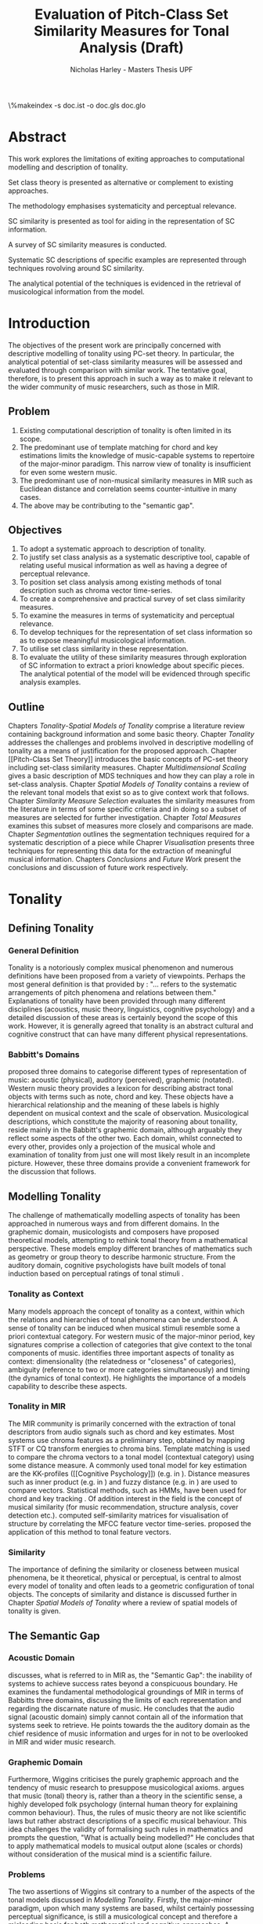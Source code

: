 #+STARTUP: latexpreview
#+STARTUP: indent
#+LaTeX_CLASS: article
#+LATEX_HEADER: \usepackage[margin=1in]{geometry}
#+LATEX_HEADER: \usepackage[round]{natbib}
#+LATEX_HEADER: \usepackage[nonumberlist]{glossaries}
#+LATEX_HEADER: \usepackage{enumitem}
#+LATEX_HEADER: \setlist{nolistsep}
#+LATEX_HEADER: \usepackage{graphicx}

#+LATEX_HEADER:\newglossaryentry{pc}{name={PC}, description={Pitch Class}}
#+LATEX_HEADER:\newglossaryentry{pcset}{name={PC-Set}, description={Pitch Class Set}}
#+LATEX_HEADER:\newglossaryentry{sc}{name={SC}, description={Set Class}}
#+LATEX_HEADER:\newglossaryentry{nc}{name={nC}, description={Cardinality Class}}
#+LATEX_HEADER:\newglossaryentry{hashnc}{name={\#nC}, description={Size of nC}}
#+LATEX_HEADER:\newglossaryentry{ic}{name={IC}, description={Interval Class}}
#+LATEX_HEADER:\newglossaryentry{tnx}{name={Tn(X)}, description={Transposition}}
#+LATEX_HEADER:\newglossaryentry{ix}{name={I(X)}, description={Inversion}}
#+LATEX_HEADER:\newglossaryentry{tntype}{name={Tn-Type}, description={Transpositional SC-type}}
#+LATEX_HEADER:\newglossaryentry{itype}{name={I-Type}, description={Inversional SC-Type}}
#+LATEX_HEADER:\newglossaryentry{tnitype}{name={TnI-Type}, description={Transpositional/Inversional SC-Type}}
#+LATEX_HEADER:\newglossaryentry{primeform}{name={Prime Form}, description={PC-set representing all members of an SC}}
#+LATEX_HEADER:\newglossaryentry{icv}{name={ICV}, description={Interval-class Vector}}
#+LATEX_HEADER:\newglossaryentry{ncv}{name={nCV}, description={n-class subset vector}}
#+LATEX_HEADER:\newglossaryentry{ncpv}{name={nC\%V}, description={n-class subset percentage vector}}
#+LATEX_HEADER:\newglossaryentry{nsatv}{name={nSATV}, description={n-class subset saturation vector}}
#+LATEX_HEADER:\newglossaryentry{dv}{name={DV}, description={Difference Vector}}
#+LATEX_HEADER:\newglossaryentry{hashx}{name={\#X}, description={Set cardinality}}
#+LATEX_HEADER:\newglossaryentry{hashncv}{name={\#nCV}, description={Vector cardinality}}
#+LATEX_HEADER:\newglossaryentry{trivialform}{name={Trivial Form}, description={SCs 1-1, 11-1 and 12-1}}

#+LATEX_HEADER: \makeglossaries
\clearpage
\glsaddall
\printglossary[title=PC-Set Theory Glossary]
\%makeindex -s doc.ist -o doc.gls doc.glo
\clearpage
#+TITLE: Evaluation of Pitch-Class Set Similarity Measures for Tonal Analysis (Draft)
#+AUTHOR: Nicholas Harley - Masters Thesis UPF

* Abstract
This work explores the limitations of exiting approaches to
computational modelling and description of tonality.

Set class theory is presented as alternative or complement to existing
approaches.

The methodology emphasises systematicity and perceptual relevance.

SC similarity is presented as tool for aiding in the representation of
SC information.

A survey of SC similarity measures is conducted.

Systematic SC descriptions of specific examples are represented
through techniques rovolving around SC similarity.

The analytical potential of the techniques is evidenced in the
retrieval of musicological information from the model.

* Introduction
The objectives of the present work are principally concerned with
descriptive modelling of tonality using PC-set theory. In particular,
the analytical potential of set-class similarity measures will be
assessed and evaluated through comparison with similar work. The
tentative goal, therefore, is to present this approach in such a way
as to make it relevant to the wider community of music researchers,
such as those in MIR.
** Problem
1. Existing computational description of tonality is often limited in
   its scope.
2. The predominant use of template matching for chord and key
   estimations limits the knowledge of music-capable systems to
   repertoire of the major-minor paradigm. This narrow view of
   tonality is insufficient for even some western music.
3. The predominant use of non-musical similarity measures in MIR such
   as Euclidean distance and correlation seems counter-intuitive in
   many cases.
4. The above may be contributing to the "semantic gap".
** Objectives
1. To adopt a systematic approach to description of tonality.
2. To justify set class analysis as a systematic descriptive tool,
   capable of relating useful musical information as well as having a
   degree of perceptual relevance.
3. To position set class analysis among existing methods of tonal
   description such as chroma vector time-series.
4. To create a comprehensive and practical survey of set class
   similarity measures.
5. To examine the measures in terms of systematicity and perceptual
   relevance.
6. To develop techniques for the representation of set class
   information so as to expose meaningful musicological information.
7. To utilise set class similarity in these representation.
8. To evaluate the utility of these similarity measures through
   exploration of SC information to extract a priori knowledge about
   specific pieces. The analytical potential of the model will be
   evidenced through specific analysis examples.
** Outline
Chapters [[Tonality]]-[[Spatial Models of Tonality]] comprise a literature
review containing background information and some basic
theory. Chapter [[Tonality]] addresses the challenges and problems
involved in descriptive modelling of tonality as a means of
justification for the proposed approach. Chapter [[Pitch-Class Set
Theory]] introduces the basic concepts of PC-set theory including
set-class similarity measures. Chapter [[Multidimensional Scaling]] gives
a basic description of MDS techniques and how they can play a role in
set-class analysis. Chapter [[Spatial Models of Tonality]] contains a
review of the relevant tonal models that exist so as to give context
work that follows. Chapter [[Similarity Measure Selection]] evaluates the
similarity measures from the literature in terms of some specific
criteria and in doing so a subset of measures are selected for further
investigation. Chapter [[Total Measures]] examines this subset of measures
more closely and comparisons are made. Chapter [[Segmentation]] outlines
the segmentation techniques required for a systematic description of a
piece while Chaprer [[Visualisation]] presents three techniques for
representing this data for the extraction of meaningful musical
information. Chapters [[Conclusions]] and [[Future Work]] present the
conclusions and discussion of future work respectively.


* Tonality
** Defining Tonality
*** General Definition
Tonality is a notoriously complex musical phenomenon and numerous
definitions have been proposed from a variety of viewpoints. Perhaps
the most general definition is that provided by \citet{Hyer2013}:
"... refers to the systematic arrangements of pitch phenomena and
relations between them." Explanations of tonality have been provided
through many different disciplines (acoustics, music theory,
linguistics, cognitive psychology) and a detailed discussion of these
areas is certainly beyond the scope of this work. However, it is
generally agreed that tonality is an abstract cultural and cognitive
construct that can have many different physical representations.
*** Babbitt's Domains
\citet{Babbitt1965} proposed three domains to categorise different
types of representation of music: acoustic (physical), auditory
(perceived), graphemic (notated). Western music theory provides a
lexicon for describing abstract tonal objects with terms such as note,
chord and key. These objects have a hierarchical relationship and the
meaning of these labels is highly dependent on musical context and the
scale of observation. Musicological descriptions, which constitute the
majority of reasoning about tonaility, reside mainly in the Babbitt's
graphemic domain, although arguably they reflect some aspects of the
other two. Each domain, whilst connected to every other, provides only
a projection of the musical whole and examination of tonality from
just one will most likely result in an incomplete picture. However,
these three domains provide a convenient framework for the discussion
that follows.
** Modelling Tonality
The challenge of mathematically modelling aspects of tonality has been
approached in numerous ways and from different domains. In the
graphemic domain, musicologists and composers have proposed
theoretical models, attempting to rethink tonal theory from a
mathematical perspective. These models employ different branches of
mathematics such as geometry \citep{Tymoczko2012} or group theory
\citep{Ring2011} to describe harmonic structure. From the auditory
domain, cognitive psychologists have built models of tonal induction
based on perceptual ratings of tonal stimuli \citep{Krumhansl1990}.
*** Tonality as Context
Many models approach the concept of tonality as a context, within
which the relations and hierarchies of tonal phenomena can be
understood. A sense of tonality can be induced when musical stimuli
resemble some a priori contextual category. For western music of the
major-minor period, key signatures comprise a collection of categories
that give context to the tonal components of
music. \citet{Martorell2013} identifies three important aspects of
tonality as context: dimensionality (the relatedness or "closeness" of
categories), ambiguity (reference to two or more categories
simultaneously) and timing (the dynamics of tonal context). He
highlights the importance of a models capability to describe these
aspects. 
*** Tonality in MIR
The MIR community is primarily concerned with the extraction of tonal
descriptors from audio signals such as chord and key estimates. Most
systems use chroma features as a preliminary step, obtained by mapping
STFT or CQ transform energies to chroma bins. Template matching is
used to compare the chroma vectors to a tonal model (contextual
category) using some distance measure. A commonly used tonal model for
key estimation are the KK-profiles \citep{Krumhansl1990} ([[Cognitive
Psychology]]) (e.g. in \citealt{Gomez2006}). Distance measures such as
inner product (e.g. in \citealt{Gomez2006}) and fuzzy distance
(e.g. in \citealt{Purwins2000}) are used to compare
vectors. Statistical methods, such as HMMs, have been used for chord
and key tracking \citep{Chai2005}. Of addition interest in the field
is the concept of musical similarity (for music recommendation,
structure analysis, cover detection etc.). \citet{Foote2000} computed
self-similarity matrices for visualisation of structure by correlating
the MFCC feature vector time-series. \citet{Gomez2006} proposed the
application of this method to tonal feature vectors.
*** Similarity
The importance of defining the similarity or closeness between musical
phenomena, be it theoretical, physical or perceptual, is central to
almost every model of tonality and often leads to a geometric
configuration of tonal objects. The concepts of similarity and
distance is discussed further in Chapter [[Spatial Models of Tonality]]
where a review of spatial models of tonality is given.
** The Semantic Gap
*** Acoustic Domain
\citet{Wiggins2009} discusses, what is referred to in MIR as, the
"Semantic Gap": the inability of systems to achieve success rates
beyond a conspicuous boundary. He examines the fundamental
methodological groundings of MIR in terms of Babbitts three domains,
discussing the limits of each representation and regarding the
discarnate nature of music. He concludes that the audio signal
(acoustic domain) simply cannot contain all of the information that
systems seek to retrieve. He points towards the the auditory domain as
the chief residence of music information and urges for in not to be
overlooked in MIR and wider music research.
*** Graphemic Domain
Furthermore, Wiggins criticises the purely graphemic approach and the
tendency of music research to presuppose musicological
axioms. \citet{Wiggins2012} argues that music (tonal) theory is,
rather than a theory in the scientific sense, a highly developed folk
psychology (internal human theory for explaining common
behaviour). Thus, the rules of music theory are not like scientific
laws but rather abstract descriptions of a specific musical
behaviour. This idea challenges the validity of formalising such rules
in mathematics and prompts the question, "What is actually being
modelled?" He concludes that to apply mathematical models to musical
output alone (scales or chords) without consideration of the musical
mind is a scientific failure.
*** Problems
The two assertions of Wiggins sit contrary to a number of the aspects
of the tonal models discussed in [[Modelling Tonality]]. Firstly, the
major-minor paradigm, upon which many systems are based, whilst
certainly possessing perceptual significance, is still a musicological
concept and therefore a misleading basis for both mathematical and
cognitive approaches. A second problem is that of the numerical
methods used by some MIR systems, in particular, distance measures. As
will be discussed in Chapter [[Spatial Models of Tonality]], similarity
(and by extension distance) is a central part of the auditory
domain. MIR systems often uses distance measures from mathematics such
as Mahalanobis \citep{Tzanetakis1999} or Cosine \citep{Foote2000} with
little consideration of their perceptual or musical significance.
** Systematicity
*** The Musical Surface
Having cautioned against a purely musicological approach,
\citet[pp. 481]{Wiggins2009} proposes a compromise: to adopt a
bottom-up approach to music theory, exploring the concepts through
systematic mid-level representations. He states that "methods
starting at, for example, the musical surface of notes is a useful way
of proceeding" The concept of musical surface is illustrated by
\citet[pp. 159]{Huovinen2007} with a metaphor: "...to approach a
musical landscape not by drawing a map, which necessarily confines
itself to a limited set of structurally important features, but by
presenting a bird’s-eye view of the musical surface – an aerial
photograph, as it were, which details the position of every pitched
component."
*** Systematic Description
\citet{Martorell2013} also advocates this mid-level approach,
observing that surface description influences analyitcal observation
and that, for an unbiased view, the researcher must be provided with
the adequate raw materials with which to make more in-depth
observation. Such a systematic, descriptive model would be
fundamentally independent of high level concepts such as chords and
key but, at the same time, capable of capturing
them. \citet{Martorell2013} also discusses the importance of
systematicity in terms of dimensionality, ambiguity and timing. He
finds that models based on the major-minor paradigm are incapable of
adequately describing tonal ambiguity even in some Western music
\citep[chap. 3]{Martorell2013}.

With a systematic description of the musical surface, theories and
models from different domains can be gathered and evaluated together in
the same analytical arena, thus helping to bridge the gap between
traditional musicology, cognitive psychology and MIR.
* Set Class Theory
One such method available for systematic description of the musical
surface is set class theory. PC-set theory is a system for analysing
the pitch content of music. It uses class equivalence relations to
reduce the amount of data required to describe any collection of
pitches. This chapter will outline the basic principles.
** Pitch Class Set
Pitch class set theory uses octave equivalence. In Western equal
temperament (TET), a pitch-class (PC) is an integer representing the
residue class modulo 12 of a pitch \citep(Babbit1955) and indicates
the position of a note within the octave. A PC-set is a collection of
PCs ignoring any repetitions and the order in which they
occur. PC-sets are notated as follows {0,1,2,3,4} with PCs ordered
from lowest to highest as a convention (Example 1). The cardinality of
a set, denoted #S, is the number of PCs it contains (Example 2). There
are 4096 (2^12) unique PC-sets with which any segment of music can be
represented.

#+CAPTION: Notes and corresponding pitch-classes
#+NAME: tab:pitch classes
| Note | C | C# | D | D# | E | F | F# | G | G# | A | A# |  B |
| PC   | 0 |  1 | 2 |  3 | 4 | 5 |  6 | 7 |  8 | 9 | 10 | 11 |

#+NAME: tab:pcset
| Example 1: | PC-set      | Pitch-set | S = {A4,C5,E5,A5} (A minor) |
|            |             | PC-set    | S = {9,0,4,9} = {0,4,9}     |
| Example 2: | Cardinality |           | #S = 3                      |
** Set Classification
Defining equivalence classes of PC-sets further reduces the total
number of tonal objects. A set-class (SC) is a group of PC-sets
related by a transformation or group of transformations. The two types
of transformation commonly used are transposition and inversion. A
transposition, Tn(S), transposes the set, S, by the interval, n, (by
adding n to all PCs, Example 3). An inversion, I(S), inverts the set
S, replacing all PCs with their inverse (12-PC, Example 4). From these
two transformations it is possible to define three types of SC: Tn,
TnI and I.

#+NAME: tab:transpostionandinversion
| Example 3: | Transposition | S = {0,4,9}, T3(S) = {3,7,0} = {0,3,7}  |
| Example 4: | Inversion     | S = {0,4,9}, I(S) = {11,7,2} = {2,7,11} |

\begin{description}[style=multiline,leftmargin=2.5cm,font=\normalfont]
\item[Transpositional (Tn)] All PC-sets that can be transformed to each by transposition belong to the same class.There are 348 distinct Tn types.
\item[Inversional (I)] All PC-sets that can be transformed to each other by inversion belong to the same SC. There are 197 distinct I types.
\item[Transpositional/Inversional (TnI)] All PC-sets that can be transformed to each other by transposition, inversion or both belong to the same SC. There are 220 distinct TnI types.
\end{description}

#+NAME: tab:sctypes
| Transpositional (Tn): | All PC-sets that can be transformed to each |
|                       | by transposition belong to the same class.  |
|                       | There are 351 distinct Tn types.            |
| Inversional (I):      | All PC-sets that can be transformed to each |
|                       | other by inversion belong to the same SC.   |
|                       | There are 200 distinct I types.             |
| Transpositional/      | All PC-sets that can be transformed to each |
| Inversional (TnI):    | other by transposition, inversion or both   |
|                       | belong to the same SC.                      |
|                       | There are 223 distinct TnI types.           |

The Prime Form of a PC-set is a convention for denoting the SC it
belongs to. The convention was introduced by Allan Forte
\citep{Forte1973} for TnI types and has since been adopted by the
majority of theorists. In addition, he devised a system for ordering
TnI-type SCs and assigning to each one a cardinality-ordinal
number. For example, the Forte number 3-11 refers to the 11th SC of
cardinality 3. This convention has been modified for use with Tn types
by adding A and B to the names of inversionally related SCs.

One additional concept is that of cardinality-class (nC), which refers
to all the SCs of cardinality n. Cardinality-class 2 is commonly
referred to as interval-class (IC) and there are 6 distinct
interval-classes.
#+CAPTION: Forte's Prime form and numbering convention
#+NAME: tab:fortename
| PC-set           | {0,4,9} |
| Prime Form (TnI) | {0,3,7} |
| Prime Form (Tn)  | {0,4,7} |
| Forte Name (TnI) | 3-11    |
| Forte Name (Tn)  | 3-11A   |

#+CAPTION: Numbers of objects
#+NAME: tab:sctype
| Object type | No. Objects |
|-------------+-------------|
| Pitch       |          88 |
| Pitch set   |        3e26 |
| PC          |          12 |
| PC-set      |        4096 |
| Tn-Type SC  |         348 |
| I-Type SC   |         197 |
| TnI-Type SC |         220 |

#+CAPTION: Cardinality Class
#+NAME: tab:nc
|     |        | $\#nC$ |        |
| n   |     Tn |      I |    TnI |
|-----+--------+--------+--------|
| 1C  |      1 |      1 |      1 |
| 2C  |      6 |      6 |      6 |
| 3C  |     19 |     12 |     12 |
| 4C  |     43 |     28 |     29 |
| 5C  |     66 |     35 |     38 |
| 6C  |     80 |     35 |     50 |
| 7C  |     66 |     35 |     38 |
| 8C  |     43 |     28 |     29 |
| 9C  |     19 |     12 |     12 |
| 10C |      6 |      6 |      6 |
| 11C |      1 |      1 |      1 |
| 12C |      1 |      1 |      1 |
** Vector Analysis
*** Membership and Inclusion
Two concepts that are crucial in PC-set theory are membership and
inclusion. Membership of a set is denoted p \in S and means that PC p
is a member of set S (Example 5). Inclusion in a set is denoted Q
\subset S and means that all members of set Q are also members of set
S (Example 6). Q is said to be a subset of S.
#+NAME: tab:membershipandinclusion
| Example 5: | Membership | 4 $\in$ {0,4,9}               |
| Example 6: | Inclusion  | {0,4,9} $\subset$ {0,1,4,5,9} |
*** Embedding Number
\citet{Lewin1979} applied these concepts to SCs to develop his
Embedding Number, EMB(X,Y). Given two SCs, X and Y, EMB(X,Y) is the
number of instances of SC, X, which are included in (are subsets of)
SC, Y (Example 7). X is ring-shifted 11 times and each unique
resulting set which is included in Y adds one to the embedding number.
#+NAME: tab:embeddingnumnber
| Example 7: | Embedding Number | X = {0,4} and Y = {0,4,8} |
|            |                  | so... EMB(X,Y) = 3        |
*** Subset Vectors
An n-class subset vector of X, nCV(X), is an array of values of
EMB(A,X) where A is each of the SCs in the cardinality-class, nC
(Example 8). The Interval-Class Vector (ICV) is a special instance of
the nCV with n equal to 2. Vector cardinality, denoted #nCV(X), is the
sum of all the terms in the vector (Example 9). The length of a subset
vector is given by the number of SCs in the cardinality class, #nC.

Subset vectors form the basis of the majority of analysis performed
by PC-set theorists. In addition, many theorists have proposed
modifications to the basic nCV to suit their specific purposes and
some of these modifications will be discussed in context where
necessary.

#+NAME: tab:subsetvector
| Example 8: | Subset Vector      | S = {0,4,9}                     |
|            |                    | 2CV(S) = ICV(S) = [0 0 1 1 1 0] |
| Example 9: | Vector Cardinality | #ICV(S) = 0+0+1+1+1+0 = 3       |
** Set-Class Similarity
*** Similarity Relations
The assessment of similarity between two SCs has been discussed in the
literature for decades and a large number theoretical models have been
proposed. Different models approach the problem from different
conceptual standpoints and theorists have different opinions about the
contributing factors. All these models are described under the blanket
term "similarity relations". Despite the perennial fascination with
the concept, little or no consensus exits as to what constitutes a
good similarity relation.

\citet{Castren1994} provides a comprehensive and in-depth review of a
large number of similarity relations and categorises them according to
some fundamental principles. Firstly, he distinguishes between methods
that produce binary outcomes and those that produce a range of
values. The former category, termed "plain relations", include Forte's
R-relations \citep{Forte1973} and indicate whether the two SCs are
related in a specific way, which in turn may give some indication of
whether they are similar. The latter category, termed "similarity
measures", indicate a degree of similarity, returning a value from a
known range. This property appears to be more inline with the
perceptual notion of similarity and therefore the focus of this work
shall be exclusively on similarity measures.
*** Similarity Measures
The vast number and diversity of approaches to similarity measures
renders concise summation challenging if not impossible. The problem
can only be approached by narrowing the focus to a specific type. This
work focuses on measures that use the Tn and TnI-type SCs ([[Set
Classification]]), and furthermore we will only consider those methods
based on vector analysis ([[Vector Analysis]]). These measures usually
involve the comparison of the SCs' nCVs. Of this (still sizeable)
subset, \citet{Castren1994} identifies two main categories.
#+NAME: tab:measuretypes
| Single nC:      | Single nC measures compare the nCVs of the two SCs   |
|                 | for one particular value of n. Many of the relations |
|                 | in this category compare ICVs (2CVs).                |
| Total Measures: | Total Measures consider the subsets of all           |
|                 | cardinalities contained within in two SCs. All the   |
|                 | relevant nCVs are compared to produce a final value. |

Table 4 shows the majority of the Tn and TnI-Type, vector based
similarity measures from the literature organised by theorist. Vector
Type indicates whether the measure compares ICVs or nCVs (nC%V, nSATV
and CSATV are all variations on the basic nCV). Card (Cardinality)
indicates whether the measure is capable of comparing SCs of different
cardinalities while the Measure Type indicates which of Castren's
categories it belongs to. nC indicates it is a Single nC measure and
TOTAL indicates it is a Total Measure. All these measure are described
more thoroughly in [[SC Similarity Measures]].

#+CAPTION: Comparison table of similarity measures
#+NAME: tab:comparisontable
|------------+------------+--------+------+---------|
|            | SIMILARITY | VECTOR |      | MEASURE |
| THEORIST   | MEASURE    | TYPE   | CARD | TYPE    |
|------------+------------+--------+------+---------|
|            | K          | ICV    | SAME | nC      |
|            | SIM        | ICV    | SAME | nC      |
| MORRIS     | ASIM       | ICV    | ANY  | nC      |
|------------+------------+--------+------+---------|
| LORD       | sf         | ICV    | SAME | nC      |
|------------+------------+--------+------+---------|
| TEITELBAUM | s.i.       | ICV    | SAME | nC      |
|------------+------------+--------+------+---------|
|            | IcVD1      | ICV    | ANY  | nC      |
|            | IcVD2      | ICV    | ANY  | nC      |
| ROGERS     | COS        | ICV    | ANY  | nC      |
|------------+------------+--------+------+---------|
|            | AMEMB2     | ICV    | ANY  | nC      |
|            | IcVSIM     | ICV    | ANY  | nC      |
|            | ISIM2      | ICV    | ANY  | nC      |
| ISAACSON   | ANGLE      | ICV    | ANY  | nC      |
|------------+------------+--------+------+---------|
|            | AK         | ICV    | ANY  | nC      |
|            | MEMBn      | nCV    | ANY  | nC      |
|            | TMEMB      | nCV    | ANY  | TOTAL   |
| RAHN       | ATMEMB     | nCV    | ANY  | TOTAL   |
|------------+------------+--------+------+---------|
|            | REL2       | ICV    | ANY  | nC      |
| LEWIN      | REL        | nCV    | ANY  | TOTAL   |
|------------+------------+--------+------+---------|
|            | %RELn      | nC%V   | ANY  | nC      |
|            | T%REL      | nC%V   | ANY  | TOTAL   |
| CASTREN    | RECREL     | nC%V   | ANY  | TOTAL   |
|------------+------------+--------+------+---------|
|            | SATSIM     | nSATV  | ANY  | nC      |
|            | CSATSIM    | CSATV  | ANY  | nC      |
|            | TSATSIM    | nSATV  | ANY  | TOTAL   |
| BUCHLER    | AvgSATSIM  | nSATV  | ANY  | TOTAL   |
|------------+------------+--------+------+---------|
*** Castren's Criteria
In addition to his categorisation, \citet{Castren1994} proposes several
criteria which a good similarity relation should meet. Later, these
criteria will be used in assessing the specific capabilities of
various similarity measures. 

Castren says that a similarity measure should:
- C1: allow comparisons between SCs of different cardinalities
- C2: provide a distinct value for every pair of SCs
- C3: provide a comprehensible scale of values such that
  - C3.1: All values are commensurable
  - C3.2: the end points are not just some extreme values but can be
    meaningfully associated with maximal and minimal similarity.
  - C3.3: The values are integers or other easily manageable numbers
  - C3.4: the degree of discrimination is not too coarse and not
    unrealistically fine
- C4: produce a uniform value for all comparable cases
- C5: observe mutually embeddable subset-classes of all meaningful
  cardinalities
- C6: observe also the mutual embeddable subset-classes not in common
  between the SCs being compared.
** Perceptual Relevance
The many equivalence relations used in PC-set theory give rise to a
highly abstract description of musical objects. Thus, an important
question to be asked is whether these theoretical assumptions and
models of similarity reflect perceptual equivalence. This chapter
contains a summary and discussion of some relevant studies.
*** Octave Equivalence
Pitch is a percept that derives from a particular harmonic structure
and is roughly proportional to the logarithm of the fundamental
frequency. This allows pitch to be perceptually modelled as a straight
line. Music psychologists have observed a strong perceptual similarity
between pitches with fundamental frequencies in the ratio of 2:1. This
property of octave similarity leads the straight line model of pitch
to be bent into a helix. Division of the octave into a number of
categories is thought to offer a more efficient cognitive
representation in memory and thus confers evolutionary advantage. The
resulting pitch equivalence classes are implicitly learned through
repeated exposure. TET has 12 pitch equivalence classes which, in
PC-set theory, are modelled as a circular projection of the pitch
helix. Thus the two most fundamental components of PC-set theory,
i.e. octave equivalence and pitch-class labelling, would appear to
have a solid basis in perception.

\citet{Gibson1988} investigated the perceived similarity of pairs of
chords with varying numbers of octave related pitches. He found that
in general chords with identical PC contents were perceived as more
similar than chords with near identical PC contents, regardless of the
octave of the pitch components. However, in further studies he his
findings suggest that there are other factors that play a significant
role \citep{Gibson1993}.
*** Set-Class Equivalence
Some researchers have attempted to examine whether there is perceived
equivalence between different manifestations of a
PC-set. \citet{KrumhanslSandell1987} presented subjects with sequences
of tones derived by transforming two different PC-sets. They noted
that subjects were able to distinguish between the different sets both
in neutral and musical contexts.  

\citet{Millar1984} investigated the perceptual similarity of different
PC-sets derived from the same set class under TnI
classification. Subjects were presented with three-note melodies and
asked to judge which was equivalent to a reference melody. Some
melodies preserved the SC identity whilst others did not. She found
transpositions to be perceived more similar than inversions and in
addition she discovered that the order of the notes and melodic
contour was a strong factor in perceived similarity.

Some authors have questioned the perceptual relevance of using TnI and
I equivalence as a basis for set classification. \citet{Deutsch1982}
seems unconvinced by evidence for the perceptual similarity of
inverted intervals. This can be illustrated by the example of major
and minor triads which, while perceptually distinct, are equivalent
under TnI and I equivalence.
*** Perceived vs Theoretical Similarity
A number of studies have been done to ascertain the connection between
perceptual similarity ratings and the theoretical values obtained from
some set class similarity measures. A large number of relevant studies
are summarised by \citet{Kuusi2001} and the most significant ones are
mentioned here.

\citet{Bruner1984} used multidimensional scaling on subjects'
similarity ratings between trichords and tetrachords and on the
similarity values obtained from SIM. She compared the
2-dimensional solutions and found there to be little correlation.

\citet{Gibson1986} investigated non-traditional chords. He compared
subjects' ratings with similarity assessments calculated from Forte's
R-relations and Lord's similarity function. He also concluded there
was little correspondence between the two.

\citet{Stammers1994} compared subjects' ratings of 4 note melodies with
the theoretical values obtained from SIM. She found the ratings of
subjects with more musical training to be more correlated with the SIM
values.

\citet{Lane1997} compared subjects' ratings of pitch sequences with
corresponding values of seven ICV-based similarity measures: ASIM,
MEMB2, REL2, s.i., IcVSIM and AMEMB2 and concluded there to be a
strong relation.

\citet{Kuusi2001} compared subjects' ratings of pentachords with the
values obtained from 9 similarity measures. He found there to be a
connection between aurally estimated ratings and the theoretical
values and concluded that the abstract properties of set-classes do
have some perceptual relevance. He also comments on the way in which
this kind of study is conducted, suggesting that the way in which
subjects are presented with the stimuli has a significant effect on
the outcome.
** PC-set Theory for Analysis
PC-set theory as means for descriptive modelling of tonality is not
widely known outside of highly theoretical circles and the use of
set-class similarity measures seems mainly restricted to the theorists
who proposed them (for example, \citealt{Isaacson1996}). The basic
premise is simple: a musical piece is segmented and each segment
described by its SC. Similarity measures can be used to assess the
similarity between segments or between a segment and some reference
SC.

\citet{Huovinen2007} used a pentachordal tail segmentation policy
(each successive note defines a segment that includes the preceding
four notes) and compared these segments to sets 7-1 (chromaticism) and
7-35 (diatonicism) using the REL distance ([[REL]]). They claim that the
visual results of their analysis "reflect pertinent aspects of our
listening experience" \citep[pp. 204]{Huovinen}.

\citet[chap. 5.3]{Martorell2013} uses a more systematic approach to
segmentation using multiple time scales. He proposes the class-scape,
a two-dimensional visualisation of a piece of music with time on the
x-axis and segmentation time-scale on the y-axis. The presence of a
single SC can be indicated by highlighting the segment or
alternatively each segment can be shaded according to its REL distance
from a comparison SC. He emphasises that the class-scape is an
exploratory tool rather than an automated analysis system.

Perhaps the most crucial aspect of using SC descriptions for tonal
analysis is the way in which a piece of music is segmented. The issue
of segmentation will be discussed further in Chapter [[Segmentation]].

* Multidimensional Scaling
Multidimensional scaling (MDS) is a numerical visualisation technique
that, given a matrix of pairwise distances between objects, provides a
geometric configuration of the objects in some abstract space. It
provides an efficient means of observing relationships in large,
complex data sets and the resulting dimensions often give valuable
insight into the data as a whole.
** Non-Metric MDS
Non-Metric MDS was first described by \citet{Shepard1962} and it
assumes that the distance matrix values are related to points in an
abstract N-dimensional Euclidean space. An important consideration is
that of the dimensionality of the solution. For comprehension and
visualisation it is important to minimise the number of dimensions
however, there is a trade-off between the number of dimensions and the
accuracy of the model. For a given dimensionality, we obtain two
values: Stress and r^2.
#+NAME: tab:stressr2
| Stress | Stress is a "goodness of fit" measure which characterises   |
|        | the distortion that occurs in a given number of dimensions. |
|        | As the number of dimensions increases the stress decreases. |
| $r^2$  | $r^2$ is the percentage variability of the data being       |
|        | explained by the solution.                                  |
By plotting stress against r^2 for a number of dimensionalities is
possible to observe the point at which additional dimensions do not
significantly improve the solution (the "elbow"). Ultimately, the
choice of dimensions should be based on interpretation.
** Cluster Analysis
Cluster analysis (CA) is method for dealing with dimensions that are
highly separable. First, the most similar pair of objects are selected
and grouped together in a cluster. The process is repeated, creating a
binary tree structure. The distance between objects is then related to
their separation along the branches of the tree.
** MDS with Similarity Measures
Using MDS on the values produced by similarity measures is one way to
approach an understanding of the constructs they are measuring. There
are two potentially interesting issues to consider. Firstly, a measure
may be inconsistent with itself, meaning that the geometries it
produces are not "robust"; changing the set of objects changes the
distances between the original set. This kind of problem cannot be
observed through inspection of the values alone. The second issue is
that two different measures that are both self-consistent may produce
very different geometries from the same group of SCs. The question
then is, what exactly do the measures measure?
* Spatial Models of Tonality
This chapter describes existing attempts to characterise the
dimensionality of tonality as context.
** Similarity and Distance
Judgements of similarity form the basis of many cognitive processes
including the perception of tonality. Similarity between two objects
is often conceived as being inversely related to distance between them
in geometric space. For example, some tonal objects (chords, for
example) are perceived as close to one another whereas others are
further apart. In addition, the number of dimensions of the geometric
space is in connection with the number of independent properties that
are relevant for similarity judgments. \citet{Gardenfors1995} suggests
that humans are naturally predisposed to create spatial cognitive
representations of perceptual stimuli due to the geometric nature of
the world we have evolved to inhabit. Therefore spatial modelling of
tonality, as well as helping to visualise the complex multidimensional
relationships between tonal phenomena, has the potential to reflect
cognitive aspects of the way they are perceived.
** Spatial Representations
Throughout history theorists have proposed many spatial
representations of tonality from different domains. From the graphemic
domain, \citet{Weber} and \citet{Schoenberg} both proposed simple
2-dimensional charts to display the proximity between keys. For
representation of chords, \citet{Riemann} models major and minor
triads as regions in a 2-dimensional space whilst \citet{Tymoczko2011}
proposes a variety high dimensional, non-euclidean chord spaces that
reflect the theoretical principles of voice leading. From the acoustic
domain, \citet{Shepard1982} proposes a five-dimensional model to
represent interval relations between pitches. Some theorists have
attempted to incorporate relations between several levels of tonal
hierarchy into one configuration. The "spiral array" of
\citet{Chew2000a} is a three-dimensional mathematical model which
simultaneously captures the relations between pitches, chords and
keys. The "chordal-regional space" of \citet{Lerdahl2001a} models the
relations between chords within a certain key.
** Cognitive Psychology
The auditory domain has been addressed through cognitive psychology by
\citet{Krumhansl1990} who used the probe-tone methodology
\citep{Krumhansl1979} to establish major and minor key profiles
(12-dimensional vectors containing the perceptual stability ratings of
each of the 12 pitch classes within a major or minor context). These
profiles, know as Krumhansl-Kessler profiles (KK-profiles), show the
hierarchy of pitches in major and minor keys. Correlating each of the
24 major and minor profiles produced a matrix of pairwise distances
which was fed to a dimensional scaling algorithm. The resulting
geometrical solution was found to have a double circular property
(circle of fifths and relative-parallel relations) which can be
modelled as the surface a 3D torus. Many spatial models of tonality
have this double circular property whether it is implicit
\citep{Weber,Schoenberg} or stated explicitly \citep{Lerdahl2001a}.
** Set-Class Spaces
Most of these models are limited to description of music in the
major-minor paradigm and are not capable of generalising beyond the
"western common practice". PC-set theory, once again, provides a
possible means to generalise to any kind of pitch-based music. By
considering a collection of tonal objects described by SCs, a
geometric space can be constructed to model their relations based on
some theoretical principle. Some PC-set theorists have proposed
explicit geometric spaces to model relations between SCs. The
distances in these spaces are expressed by models of similarity based
on voice leading \citep{Cohn2003,Tymoczko2012} or ICVs and the Fourier
transform \citep{Quinn2006, Quinn2007}. However, these models are only
designed to represent SCs of one cardinality-class at a time and
cannot model the relations between arbitrary collections of pitches.

Alternative spatial models are provided by the implicit geometries of
the values produced by the SC similarity measures discussed in [[PC-Set
Similarity]]. As mentioned in [[MDS with Similarity Measures]], MDS can be
used on values produced by similarity measure to create a geometric
space. \citet{Kuusi2001} and \citet{Samplaski2005a} both applied MDS to
the values produced from a variety of similarity measures. Samplaski
used TnI-type SCs while Kuusi used Tn-type. They both found reasonably
low-dimensional solutions and attempted to interpret each of the
dimensions. Kuusi interpreted three dimensions as corresponding to
chromaticism, wholetoneness and pentatonicism. Samplaski made similar
observations but found some dimensions in the higher-dimensional
spaces difficult to interpret. Nevertheless, he concluded that values
from similarity measure tend to agree (with some exceptions) and that
they measure constructs relating to familiar scales (diatonic,
hexatonic, octatonic, etc.).


* Similarity Measure Survey
So far, PC-set theory has been presented as viable means for
systematic decriptive modelling of tonality and brief reference has
been made to the extensive existing literature on SC similarity
measures ([[Set-Class Similarity]]). In this section, the large number of
measures will be discussed in relation to Castren's criteria
([[Castren's Criteria]]) in order to gauge their suitability for use in
systematic surface description models. The most suitable models will
be adopted for examination over the course of the work.
** Criteria
Castren's criteria (see [[Castren's Criteria]]) for similarity measures
provide a basis for assement of similarity measures for our
purposes. A detailed descriptions and justification for the criteria
can be found in \citet[chap. 2]{Castren1994}, however here we will
focus on one or two specific aspects. The table below shows the list
of similarity measures with marks indicating whether each of the
criteria is met. In sections [[Cardinality]] to [[Measure Type]] specific
criteria are used to exclude measures from further consideration with
justification in terms of systematicity and perceptual relevance.
#+CAPTION: Castren's Criteria
#+NAME: tab:criteria
|------------+----+----+------+------+------+------+----+----+----|
| SIMILARITY | C1 | C2 | C3.1 | C3.2 | C3.3 | C3.4 | C4 | C5 | C6 |
| MEASURE    |    |    |      |      |      |      |    |    |    |
|------------+----+----+------+------+------+------+----+----+----|
| s.i.       |    |    |      |      | X    | X    |    |    |    |
| sf         |    |    |      |      | X    | X    | X  |    |    |
| IcVSIM     | X  | X  |      |      |      | X    |    |    |    |
| ISIM2      | X  | X  |      |      |      | X    |    |    |    |
| K          | X  | X  |      |      | X    | X    | X  |    |    |
| SIM        | X  | X  |      |      | X    | X    | X  |    |    |
| MEMBn      | X  | X  |      |      | X    | X    | X  |    |    |
| AMEMB2     | X  | X  | X    |      |      |      |    |    |    |
| ASIM       | X  | X  | X    | X    |      | X    | X  |    |    |
| IcVD1      | X  | X  | X    | X    |      | X    | X  |    |    |
| IcVD2      | X  | X  | X    | X    |      | X    |    |    |    |
| COS        | X  | X  | X    | X    |      | X    |    |    |    |
| ANGLE      | X  | X  | X    | X    |      | X    |    |    |    |
| AK         | X  | X  | X    | X    |      | X    | X  |    |    |
| SATSIM     | X  | X  | X    |      |      |      |    |    |    |
| CSATSIM    | X  | X  | X    |      |      |      |    |    |    |
| REL2       |    |    |      |      |      |      |    |    |    |
| %RELn      | X  | X  | X    | X    | X    | X    | X  |    |    |
| TMEMB      | X  | X  |      |      | X    |      | X  | X  |    |
| ATMEMB     | X  | X  | X    | X    |      | X    | X  | X  |    |
| TSATSIM    | X  | X  | X    | X    |      | X    |    | X  |    |
| AvgSATSIM  | X  | X  | X    | X    |      | X    |    | X  |    |
| REL        | X  | X  | X    | X    |      | X    | X  | X  |    |
| T%REL      | X  | X  | X    | X    | X    | X    | X  | X  |    |
| RECREL     | X  | X  | X    | X    | X    | X    | X  | X  | X  |
|------------+----+----+------+------+------+------+----+----+----|
** Cardinality
Measures which fail to meet criteria C1, i.e. that cannot compare SCs
of different cardinalities, are clearly inadequate for systematic
analysis of music, which might require the comparison of any two
arbitrary segments regardless of how many PCs they contain. Both
s.i. ([[s.i.]]) and sf ([[sf]]) were proposed specifically for SCs of the same
cardinality and so will be excluded from further discussion. Some
other measures which were intended to compare SCs of different
cardinalities nonetheless have problems. Measures such as SIM ([[SIM]])
and K ([[K]]) give unintuitive values when the cardinalities of the SCs
being compared differ greatly and, in addition, the range of values
produced depends on the cardinality of the sets (failure to meet
criteria C3.1). Measures of this type will also be excluded.
** Set Class Type
An important consideration when using similarity measures is the type
of SC being compared. Many of the measures are designed for comparison
of TnI-type SCs, however, owing to issues riased in [[Perceptual
Relevance]] regarding the perceptual relevance of invertionally related
sets, here, measures will be selected for use with Tn-type SCs. This
means that the measure should be able to discriminate between
inversionally related sets. All the single-nC measures which
exclusively consider interval content (ICVs) in the comparison
procedure can therefore be discounted, as inversionally related sets
have identical ICVs.
** Measure Type
Although many theorists have supposed that interval-class subsets are
of paramount importance in similarity judgments, no thorough
investigation has been carried out as to the exact perceptual
significance of subset cardinality. Single-nC measures presuppose that
subsets of one particular cardinality contribute to similarity above
all others. In the interest of systematicity, we will not make this
assumption, instead assuming that subsets of all cardinalities are
equally relevant and should be considered. Similarity measures that
exhaustively consider all subset cardinalities meet criteria C5 and
are "total" measures (see [[Similarity Measures]]). The six total measures
from [[Similarity Measures]] shall therefore become the focus of this
work.
** Total Measure Comparison
For a preliminary idea of the utility of the total measures it is
useful to visualise the vlaues produced for comparisons involving some
of the common tonal objects described in Appendix XXXX. This
information can be visualised as 2D grids with each square
corresponding to the comparison between two tonal objects and shaded
according the distance between them i.e. the value of MEASURE-prime
(see [[Scale of Values]]). Figure \ref{fig:chordcomps} shows two such
grids for ATMEMB (left) and AvgSATSIM (right). As can be seen, the
values produced by the two measures are quite different. Thus, measure
selection will be an important part of the analysis and these grids
will form a useful reference guide when selecting parameters.

\begin{multicols}{2}
#+CAPTION: ATMEMB (left) and AvgSATSIM (right) distances between tonal objects
#+LABEL: fig:chordcomps
[[./plots/chordcomps.png]]
\end{multicols}

Plotting the absolute difference between the values in these grids
gives a local indication of comparisons for which the measures most
disagree. Figure \ref{fig:absdiff} shows such a plot, in which the
darker areas indicate a higher degree of discrepancy between the
measures' values. A more quantitative comparison of the measures can
be obtained by correlation of the vectors containing all 61425
values. Figure \ref{fig:measurecorrall} shows a grid with each square
corresponding to a global measure comparison and coloured according to
the correlation value.

#+CAPTION: Absolute difference between measures' values
#+LABEL: fig:absdiff
[[./plots/absdiff.png]] 
#+CAPTION: Correlation between measures' values for all SCs
#+LABEL: fig:measurecorrall
[[./plots/Measure_Correlation_All.png]]

The shear quantity of values for all the measures means that a
thorough and meaningful comparison of the would be difficult and time
consuming. Still, from a superficial inspection of these grids it is
possible to draw some basic conclusions:

1. The values produced by the measures are sufficiently different as to
   produce different outcomes in the proposed analysis.
2. No one measure can be assumed "better" than all the others; the
   measure used becomes a variable in the analysis process.
3. Different measure possess different discriminatory power and give
   different contrast for different collections of set classes.
4. Whilst all the measures can in principle discriminate between
   inversionally related sets only ATMEMB and REL discriminate between
   major and minor triads.
5. AvgSATSIM and TSATSIM are very similar and the values they produce
   are overall lower indicating greater proximity between common chord
   set classes.
6. AvgSATSIM and TSATSIM disriminate poorly between smaller set
   (cardinality 3/4) but bettwen between larger sets (cardinality 7+).
7. The values produced by TPREL are overall higher indicating greater
   separation between common chord set classes.
8. ATMEMB gives a high degree of discrimination between set classes of
   very different cardinalities.
9. RECREL and REL discriminate the best between smaller set classes
   (cardinality 3/4).
* Analysis Methodology
This chapter describes a set of computational techniques, centered
round set class similarity measure, that can be used in conjunction
for analysis of a musical piece. [[Overview]] gives a concise overview of
the analysis process and introduces the key variables whilst [[Reference
Class Selection]] to [[Measure Selection]] give a more detailed explaination
of the factors involved in the selection of the parameters. In the
interests of clarity, demontration of the techniques with examples
will be postponed until chapter [[Analysis Examples]], however cross
references will be.

In this work, analysis is done in the symbolic domain using MIDI
scores. The advantage of this is that it avoids the potential
inaccuracies involved in extracting chroma from an audio
signal. Symbolic data such as MIDI allows direct access to the pitch
material upon which the analysis techniques are applied.
** Overview
The central component in analysis of a piece using similarity measures
is the distance time series. This provides a simple means of capturing
how the pitch content of a piece evolves in time with respect to a
specific set class or sonority. It involves segmenting the piece using
a fixed sliding window and calculating the distance between each
segment and a reference set. Such representations of tonal progression
in time lend themselves very well to analysis of tonal and musical
structure. Specific features of the curve can indicate structurally
important events while repetitions in the time series can indicate
passeges with similar tonal progressions.

There are three interdependent parameters which must be selected
according to the specific intentions of the analyst: Segmentation
(window and hop size), the reference set and the similarity/distance
measure. The segmentation determines the captured set class content,
which should be targeted according to its relationship to the
reference set. This relationship is determined by the measure used,
which must possess an adequate degree of discrimination so as to
produce characteristic changes in the time series.
** Reference Class Selection
Selection of the reference set will vary depending on the intentions
of the analyst; different selections will reveal different musical
features and types of harmonic structure. In traditional musicology,
the components of harmonic structure are described by scales, chords
and chord progressions. As a preliminary step towards the
reconstruction of this conventional analysis, it is neccessary to make
some conncetions between common musical objects and set class
theory. Appendix XXX contains tables that list common chords, chord
progressions, cadences and scales with their corresponding set
classes. Before selecting a reference set it is necessary to identify
which of these basic groups are most relevant to the analysis aims
i.e. to establish the =sets of interest=. Below, three potential
reference sets are proposed with and given musicological motivation.

1. Major/Minor Triad (3-11A/3-11B): The triad is widely considered to
   be the basic building block of western harmony. A distance time
   series with reference to the basic major or minor triad will give
   an indication as to the complexity of the chords and harmonic
   progressions.
2. Perfect Authentic Cadence (6-Z25A): In much of western music
   cadences punctuate harmonic progressions by suggesting varying
   degrees of resolution. A distance time series with reference to the
   perfect authentic cadence might contain characteristic features at
   the boundaries between distinct passeges.
3. Diatonic Scale (7-35): The pitch content of much western music is
   confined to the diatonic scale. A distance time series with
   reference to the diatonic set would indicate the degree to which
   the music is diatonic or signal the use of other scales and
   modulations.
** Segmentation
Using a fixed sliding window to segment the music requires considered
selection of the window length and hop size so as to best taget the
sets of interest. The selection of these parameters is a crucial stage
in the analysis process, which is highly sensitive to the scale of
observation. The window size determines the cardinality of the sets
which are captured, with larger windows typically containing larger
cardinality sets. The relationship between hop size and captured set
class contents is rather subtle: smaller hop sizes are required for
observing the notewise change in set class that occurs in passages of
sequential (horizontal) notes, whereas larger hop sizes can be used
when the harmony is built from concurrent (verticle) notes.

When working in the MIDI domain, an alternative segmentation policy
can be adopted to supplement the analysis process. This method, from
\citet[chap. 5.3]{Martorell2013}, is a fully systematic segmentation
policy which exhaustively windows every possible combination of
adjacent notes. \citet[chap. 5.3.5]{Martorell2013} also specifies two
compact representations of this data as a means of observing the the
global set class content of a piece:

\begin{description}
\item[Class Matrix] The class-matrix is a 2d plot with time on the x
axis and set class on the y axis. The set class of each window is
calculated and plotted as a horizontal line.

\item[Class Vector] The class-vector is a further reduction of data
showing the relative active duration of each class in the class-matrix
and is expressed as a percentage of the total duration of the piece.
\end{description}

This information gives a global indications as to the types of
sonorities contained within a piece and can aid reference set
selection. From this complete information it is also possible to view
statistical information about the time scale in which set classes or
cardinality classes occur. This information can inform the selection
of window and hop size so as to best target the =sets of
interest=. Once the sliding window segmentation has been performed the
captured set class contents can be viewed by superimposing them on top
of the class matrix and class vector. This representation gives an
indication of the proportion of the overall class contents that have
been retrieved and thus the efficacy of the sliding window paramters.
** Measure Selection
As mentioned in [[Total Measure Comparison]] the different measures have
different uses and each may be appropriate for different analysis
contexts. Grids such as those shown in [[Total Measure Comparison]] form a
simple way to visualise the values produced by a measure and can give
an indication of the relationship between the set classes in a in a
specific time scale. Comparison of these grids can reveal the 

Often it is useful to direclty compare the time series produced by two
measures by plotting both. In many cases this is the simplest way to
select the best measure.

A further method available for understanding the relationship between
set classes is through multidimensional scaling. Spaces formed from
the set classes contained in a specific segmentation time scale can be
used for comparing different measures and can aid the selection of
comparison set.
* Analysis Examples
This section contains...

** PLAN
*** Three examples
- Reduced Bach
- Bach 
- Dvorak
*** Reduced Bach
- 

** BWV 846
In this example, the Bach C Major Prelude from book 1 of The
Well-Tempered Clavier (BWV 846) will be analysed. A reduction of the
piece has been performed so that each bar is reduced to a single chord
of all contained notes. This provides a clearer expression of the
tonal contents, which are limited mainly to well know triads and
seventh chords, and are organised into familiar progressions and
cadences. Figure \ref{fig:XXXXXX} shows the pianoroll (top), class
matrix (middle) and class-vector (bottom) of the reduced prelude. The
class vector shows a strong presence of major and minor triads
(3-11A/B), dominant seventh chords (4-27B), perfect authentic cadences
(6-Z25A) and diatonic scales (7-35).

PLOT: CM and CV
** Segmentation
For maximum simplicity, a sliding window segmentation has been applied
so as to window each bar in isoltation i.e. a window length of 1 bar
and a hop size of 1 bar. Figure \ref{fig:XXXXXX} shows the set class
contents oF this sliding window superimposed on top of the class
matrix (top) and class vector (below).



What can be seen

SLIDING WINDOW CONTENTS
TIME SERIES
** Distance Vector
Figure \ref{fig:XXXXXX} displays the distance time series computed using
XXXXXX with reference set 3-11B (major triad).

What can be seen?

Figure \ref{fig:XXXXXX} the same 

- Simple triad (different measures)
- PAC
- Diatonic set

What is shown?
** Autocorrelation
The distance plots described in the previous section can give a basic
view of the tonal progression of a piece. In many cases they contain
recurring patterns where passages with similar SC content producing
similar curves. A further visualisation technique is
autocorrelation. By autocorrelating the distance plot it may be
possible to capture some structural elements of the piece. The
autocorrelation time series will contain peaks corresponding to
"similar" passages. For example, an piece with a structure of A-B-A
will have an autocorrelation plot with a slight peak corresponding to
beginning of the repeat of section A.

Figure \ref{fig:autocorr} shows the autocorrelation function of the
distance plot in Figure \ref{fig:distplot}. The peaks that appear at
regular intervals correspond to an approximate tonal tonal pattern
that recurs throughout the piece.

#+CAPTION: Autocorrelation of distance plot
#+LABEL: fig:autocorr
[[../plots/autocorr.png]]
** Differential
** Self Similarity Matrix
As an alternative to using a specific comparison set, the distance of
a segment to other segments in the piece could be observed. A
systematic way of doing this is computing the self-similarity matrix
which provides a simples means for discovery of repetitions in a time
series. The patterns present in a visualisation of a self-similarity
matrix can indicate similar passages and structural elements of a
piece.

Figure \ref{fig:selfsimmat} shows the self-similarity matrix computed
from the sliding window SC time-series. The diagonal line highlighted
in red represents the repetition of a four bar sequence: bars 5-11 in
the tonic key are repeated in bars 15-19 with a transposition to the
dominant key.

#+CAPTION: Self-similarity matrix of SC time series
#+LABEL: fig:selfsimmat
[[../plots/selfsimmat.png]]
** Set Class Space
** Chapter Conclusions
1. The techniques outlined in this chapter have proved capable of
   exposing some relevant musicological understanding of the example
   piece.
2. The sliding window segmentation can be tuned to target specific SCs
   using the global statistics obtained from a fully systematic
   segmentation policy.
3. The distance plot can represent intuitions about the tonal
   progression of a piece through comparison with a reference set.
4. The autocorrelation can highlight recurring patterns in the distance
   plot which can correspond to structurally important elements of the
   piece.
5. The self-similarity matrix is capable of capturing not only exact
   repetitions within a piece, but transposed, inverted and reversed
   repetitions.
6. Working on the assumption that the similarity measures have some
   perceptual relevance, these representation can be used not only to
   find repetitions in SC content, but also passages where the some
   quality of perceptual distance or ratio is preserved. These
   relationships might have a sophisticated musicological basis and
   might not be as easily observable from listening or from the score.


* Analysis Tool
1. Due to the complex relationship between the selection of the various
   parameters involved in this kind of analysis, it is desirable to
   work in an interactive and exploratory environment. 
2. The analysis tool combines all of the presented representation
   techniques in a single Matlab GUI.
3. This kind of tool provides a test bench for exploring the
   capabilities of the analytic techniques. Preliminary results can
   quickly be obtained and compared.
#+CAPTION: Analysis Tool Screenshot
#+LABEL: fig:analysistool
[[./plots/analysistool.png]]
* Conclusions
1. This work has attempted to assess the analytical potential of six SC
   similarity measures.
2. Systematic SC descriptions of music have been discussed in terms of
   their perceptual and analytical relevance and have been shown to
   possess a lot potential as a starting point in many music research
   areas.
3. The importance of individual sets that correspond to chords of
   interest is less than than a hierarchical understanding of these
   sets' subsets and supersets and their evolution in time.
4. A combination of two segmentation policies have been presented to
   work in conjunction for extracting a SC description of a musical
   piece.
5. Three techniques have been presented for representing SC
   information. These techniques exploit theoretical similarity
   measures to retrieve structural information about a musical piece.
6. The distance plot tracks the change in SC contents of a piece with
   respect to a comparison set and is capable of exposing recurring
   sequences or sonically and perceptually similar sequences.
7. This recurrences can be quantified by autocorrelation of the
   distance plot. Peaks in the autocorrelation can point to important
   structural boundaries in a piece.
8. The self-similarity matrix gives a comprehensive comparison between
   all SCs in a time series and has been shown to expose structural
   repetitions.
9. The analysis tool allows all of these techniques to be used in
   conjunction, enabling the analyst to explore the numerous
   combinations and approaches. The demonstrations here are just the
   beginning of what could potentially be explored.
10. A systematic SC description combined with these techniques for
    representation of the data could be employed in MIR systems for the
    automatic detection of structure and musical similarity.
* Future Work
1. A more concrete and quantitative analysis of the discriminatory
   power of the SC similarity measures will better inform the
   selection of appropriate comparison sets and measure.
2. The addition of peak selecting and structural marking in the
   analysis tool would inform tests as to the suitability of the
   proposed techniques for automatic structual segmentation.
3. A more thorough understanding of the SC contents of a piece would
   enable more exhaustive exploitation of the systematic SC
   description. Understanding cadential sets is a step in this
   direction, however understanding the supersets that result from say
   a typical progression of major and minor triads would bring this
   approach closer the requirements of MIR researchers in chord
   recognition.
4. Implicit SC spaces from multi-dimensional scaling of similarity
   measure values. Such spaces could provide deeper understanding of
   tonal progressions by analogy to trajectories in space. Partial SC
   spaces that include only a subset of all SCs could replicate some
   perceptual intuitions about the piece. Spaces could be specifically
   constructed for a piece through targeting of the relevant SC
   content as in the techniques specified here. The SCs incorporated
   may not necessarily be familiar chord types but could be supersets
   of progressions or represent the sonority of different structural
   elements.
5. There are many further ways in the which data could be extracted
   from a systematic SC description and represented so as to expose
   relevant tonal information about a piece. 
   - The use of multiple measures, comparison sets and sliding windows
     could allow for a more finely tuned targeting of structural
     information.
   - Computationally combining different distance plots
     (multiplying, convolving, correlating etc.) could reinforce or
     weaken a particular analytical hypothesis.
   - Peaks present in an approximate differential of a distance plot
     would correspond to rapid changes in the tonal content and might
     signify some point of musical interest.

\clearpage
\bibliographystyle{plainnat}
\bibliography{/Users/nick/Documents/MendeleyDesktop/library.bib}

\clearpage
\appendix


* SC Similarity Measures
This chapter contains a concise summary of the SC similarity measures
from the literature organised by theorist. Each section specifies the
publication in which the measure was proposed and brief description of
the theoretical approach adopted by the theorist. A mathmatical
formula is given where possible using standard notation. A reference
for notation can be found in [[Notation]] and commonly used symbols are
defined in the glossary. Where a mathematical formula does suffice,
the comparison proceedure is described in words. In addition, each
section contains a table specifying important statistics:
- SC-Type: the type of SC the measure compares (Tn or TnI)
- Cardinality: whether the measure can compare SCs of different
  cardinalities.
- Vector Type: the type of vector used in the comparison procedure
  (see [[Vector Analysis]]).
- Max Similarity: the value that indicates maximum similarity from all
  possible comparisons.
- Min Similarity: the value that indicates minimum similarity from all
  possible comparisons.
- Average Value: the average value from all possible comparisons.
- No. Values: the number of distinct values produced from all possible
  comparisons.
- Criteria Met: a list of Castren's criter which the measure meets.
- I-related: whether the measure descriminates between inversionally
  related sets.
- Z-related: whether the measure discriminated between Z-related sets.
** On Notation
Many of the formulas for similarity measures in the following sections
appear differently to the way they were originally published. The
reason for this is an attempt to standardise their symbolic
representation through common vector notation in order to illuminate
and compare the underlying mathematical concepts. Below are
definitions of the of the required symbols.
\begin{description}
\item[Difference Vector] is the absolute
difference between corresponding terms in the nCVs of two SCs, X and Y:\\
$$DV(nCV(X),nCV(Y))=\left|nCV(X)-nCV(Y)\right|$$ \item[Vector
Magnitude] is the length of the nCV in euclidean space:\\
$$\left\|nCV(X)\right\|=\sqrt{\sum_{i=1}^{\#nC}{(nCV(X)_{i})^{2}}}$$
\item[Unit Vector] is the normalised nCV (unit length):\\
$$\hat{nCV(X)}=\frac{nCV(X)}{\left\|nCV(X)\right\|}$$ \item[Euclidean
Distance] is the distance between the points defined by two nCVs in
n-dimensional Euclidean space:\\
$$d(X,Y)=\sqrt{\sum_{i=1}^{n}{(X_{i}-Y_{i})^{2}}}=\left\|DV(X,Y)\right\|$$
\end{description}
** MORRIS
*** K
Presented in \citet[pp. 448]{Morris1979}, the K measure gives the
number of intervals-classes (dyad-classes) shared by two SCs, X and Y.
$$ K(X,Y)= \sum_{i=1}^{6}{MIN(x_{i},y_{i})} $$
#+NAME: tab:k
| SC Type:        | TnI                |
| Cardinality:    | Any                |
| Vector Type:    | ICV                |
| Max Similarity: | 55                 |
| Min Similarity: | 0                  |
| Average Value:  | 10                 |
| No. Values:     | 35                 |
| Criteria Met:   | C1,C2,C3.3,C3.4,C4 |
| I-related:      | No                 |
| Z-related:      | No                 |
- Problems: scale of values not the same for all value groups.
*** SIM
Presented in \citet[pp. 446]{Morris1979}, SIM compares the ICVs of
two SCs (the value is the cardinality of the DV).
$$SIM\left(X,Y\right)=\sum_{i=1}^{6}\left|x_{i}-y_{i}\right|$$
or
$$SIM\left(X,Y\right)=\#DV\left(ICV\left(X\right),ICV\left(Y\right)\right)$$
SIM is a function of K:
$$SIM(X,Y) = \#ICV(X) + \#ICV(Y) - 2.K(X,Y)$$
#+NAME: tab:sim
| SC Type:        | TnI                |
| Cardinality:    | Any                |
| Vector Type:    | ICV                |
| Max Similarity: | 0                  |
| Min Similarity: | 65                 |
| Average Value:  | 13                 |
| No. Values:     | 44                 |
| Criteria Met:   | C1,C2,C3.3,C3.4,C4 |
| I-related:      | No                 |
| Z-related:      | No                 |
- Problems: scale not the same for all value groups. course resolution
  when cardinalities differ greatly
*** ASIM
Presented in \citet[pp. 450]{Morris1979}, ASIM (Absolute SIM) is a
scaled version of SIM to address criteria C3.1.
$$ASIM\left(X,Y\right)=\frac{SIM\left(X,Y\right)}{\#ICV\left(X\right)+\#ICV\left(Y\right)}$$
#+NAME: tab:asim
| SC Type:        | TnI                     |
| Cardinality:    | Any                     |
| Vector Type:    | ICV                     |
| Max Similarity: | 0                       |
| Min Similarity: | 1                       |
| Average Value:  | 0.42                    |
| No. Values:     | 79                      |
| Criteria Met:   | C1,C2,C3.1,C3.2,C3.4,C4 |
| I-related:      | No                      |
| Z-related:      | No                      |
Problems: Fixed the scale of values, but still coarse resolution when
cardinalities differ greatly. Scaling is done as the last step.
** LORD
*** sf
Presented in \cite[pp. 93]{Lord1981}, sf (Similarity Function) is
similar to SIM but developed independently. sf is a subset of SIM:
$$sf\left(X,Y\right)=\frac{\#DV\left(ICV\left(X\right),ICV\left(Y\right)\right)}{2}=\frac{SIM(X,Y)}{2}$$
#+NAME: tab:sf
| SC Type:        | TnI          |
| Cardinality:    | Same         |
| Vector Type:    | ICV          |
| Max Similarity: | 0            |
| Min Similarity: | 9            |
| Average Value:  | 3            |
| No. Values:     | 10           |
| Criteria Met:   | C3.3,C3.4,C4 |
| I-related:      | No           |
| Z-related:      | No           |
** TEITELBAUM
*** s.i.
Presented in \citet[pp. 88]{Teitelbaum1965}, s.i. (Similarity Index)
is the Euclidean distance between the carteasian coordinates defined
by the ICVs of two SCs. This is equivelant to the magnitude of the
difference vector.
$$s.i.(X,Y)=\sqrt{\sum_{i=1}^{6}(x_{i}-y_{i})^{2}}=\left\|DV(ICV(X),ICV(Y))\right\|$$
#+NAME: tab:si
| SC Type:        |       TnI |
| Cardinality:    |      Same |
| Vector Type:    |       ICV |
| Max Similarity: |      1.41 |
| Min Similarity: |      8.49 |
| Average Value:  |      2.85 |
| No. Values:     |        31 |
| Criteria Met:   | C3.3,C3.4 |
| I-related:      |        No |
| Z-related:      |        No |
- Same cardinality only
- Z-related sets not compared
** ROGERS
*** IcVD_{1}
Presented in \citet{Rogers1992}, IcVD_{1} (Distance Formula 1) is a
modification of SIM ([[SIM]]). The ICV components are scaled before being
summed. IcVD_{1} is related to Castren's %REL_{2} ([[%REL_{n}]]):
\%REL_{2}(X,Y) = IcVD_{1}(X,Y)\times 50.  

$$IcVD_{1}(X,Y)=\#DV\left(\frac{ICV(X)}{\#ICV(X)},\frac{ICV(Y)}{\#ICV(Y)}\right)$$

#+NAME: tab:icvd1
| SC Type:        | TnI                     |
| Cardinality:    | Any                     |
| Vector Type:    | ICV                     |
| Max Similarity: | 0                       |
| Min Similarity: | 2                       |
| Average Value:  | 0.59                    |
| No. Values:     | 140                     |
| Criteria Met:   | C1,C2,C3.1,C3.2,C3.4,C4 |
| I-related:      | No                      |
| Z-related:      | No                      |
*** IcVD_{2}
Presented in \citet{Rogers1992}, IcVD_{2} (Distance Formula 2) is
similar to s.i. ([[s.i.]]), but instead returns the Euclidean distance
between the ends of the normalised ICVs.
$$IcVD_{2}(X,Y)=\left\|DV(\hat{ICV(X)},\hat{ICV(Y)})\right\|$$
#+NAME: tab:icvd2
| SC Type:        | TnI                  |
| Cardinality:    | Any                  |
| Vector Type:    | ICV                  |
| Max Similarity: | 0                    |
| Min Similarity: | 1.41                 |
| Average Value:  | 0.54                 |
| No. Values:     | 133                  |
| Criteria Met:   | C1,C2,C3.1,C3.2,C3.4 |
| I-related:      | No                   |
| Z-related:      | No                   |
- Problems: does not produce uniform values for comparable cases
*** Cos(\theta)
Presented in \citet{Rogers1992}, Cos\theta, gives the cosine of the
angle between the ICVs in six-dimensional euclidean space. As the
angle decreases the similarity approaches 1.
$$Cos\theta(X,Y)=\frac{ICV(X)\cdot ICV(Y)}{\left\|ICV(X)\right\|\times\left\|ICV(Y)\right\|}$$
#+NAME: tab:costheta
| SC Type:        | TnI                  |
| Cardinality:    | Any                  |
| Vector Type:    | ICV                  |
| Max Similarity: | 1                    |
| Min Similarity: | 0                    |
| Average Value:  | 0.81                 |
| No. Values:     | 92                   |
| Criteria Met:   | C1,C2,C3.1,C3.2,C3.4 |
| I-related:      | No                   |
| Z-related:      | No                   |
- Problems: C4
** RAHN
*** AK
Presented in /citet[pp. 489]{Rahn1979}, AK is an absolute or adjusted
version of Morris' K ([[K]]), addressing the C3.1 criteria. AK is related
to Morris' ASIM: AK(X,Y)=1-ASIM(X,Y).
$$AK\left(X,Y\right)=\frac{2K\left(X,Y\right)}{\#ICV\left(X\right)+\#ICV\left(Y\right)}$$
#+NAME: tab:ak
| SC Type:        | TnI                     |
| Cardinality:    | Any                     |
| Vector Type:    | ICV                     |
| Max Similarity: | 1                       |
| Min Similarity: | 0                       |
| Average Value:  | 0.58                    |
| No. Values:     | 78                      |
| Criteria Met:   | C1,C2,C3.1,C3.2,C3.4,C4 |
| I-related:      | No                      |
| Z-related:      | No                      |
- Problems: single scale of values (C4), but poor discrimination for
  some value groups.
*** MEMB_{n}
Presented in \citet[pp. 492]{Rahn1979}, MEMB_{n} (Mutual Embedding
Number) compares the nCVs of two SCs for one nC at a time. It meausres
the mutual embedding of subsets such that only non-zero components of
the nCVs contribute. By setting n = 2 (MEMB_{2}) it compares ICVs.
$$MEMB_{n}\left(X,Y\right)=\sum_{i=1}^{\#nC}{nCV(X)_{i}+nCV(Y)_{i}}$$
such that nCV(X)_{i}>0 and nCV(Y)_{i}>0. 
#+NAME: tab:membn
| SC Type:        | TnI or Tn          |
| Cardinality:    | Any                |
| Vector Type:    | nCV                |
| Max Similarity: | 121                |
| Min Similarity: | 0                  |
| Average Value:  | 30                 |
| No. Values:     | 79                 |
| Criteria Met:   | C1,C2,C3.3,C3.4,C4 |
| I-related:      | Yes*               |
| Z-related:      | Yes*               |
- Problems: does not produce uniform scale of values for all value
  groups.
*** TMEMB
Presented in \citet[pp. 492]{Rahn1979}, TMEMB (Total Mutual Embedding
Number) counts the mutually embedded subsets of every
cardinality. TMEMB is a total measure.
$$TMEMB\left(X,Y\right)=\sum_{n=2}^{12}MEMB_{n}\left(X,Y\right)$$
#+NAME: tab:tmemb
| SC Type:        | TnI or Tn        |
| Cardinality:    | Any              |
| Vector Type:    | nCV              |
| Max Similarity: | 6118             |
| Min Similarity: | 0                |
| Average Value:  | 131              |
| No. Values:     | 877              |
| Criteria Met:   | C1,C2,C3.3,C4,C5 |
| I-related:      | Yes              |
| Z-related:      | Yes              |
- Problems: Different value scales for different value groups
*** ATMEMB
Presented in \citet[pp. 494]{Rahn1979}, ATMEMB (Adjusted Total Mutual
Embedding Number) is a scaled version of TMEMB to address criteria
C3.1 (like SIM and ASIM; A and AK). ATMEMB is a total measure.
$$ATMEMB\left(X,Y\right)=\frac{TMEMB\left(X,Y\right)}{2^{\#X}+2^{\#Y}-\left(\#X+\#Y+2\right)}$$
#+NAME: tab:atmemb
| SC Type:        |                  TnI or Tn |
| Cardinality:    |                        Any |
| Vector Type:    |                        nCV |
| Max Similarity: |                          1 |
| Min Similarity: |                          0 |
| Average Value:  |                       0.45 |
| No. Values:     |                        101 |
| Criteria Met:   | C1,C2,C3.1,C3.2,C3.4,C4,C5 |
| I-related:      |                        Yes |
| Z-related:      |                        Yes |
** ISAACSON
*** AMEMB2
Proposed by \citet[pp. 8]{Isaacson1990}, AMEMB_{2} (Adjusted MEMB_{2})
is a scaled version MEMB_{2} ([[MEMB_{n}]]), measuring the mutual
embedding of ICs.

$$AMEMB_{2}=\frac{2 \times
MEMB_{2}(X,Y)}{\left(\#X\left(\#X-1\right)+\#Y\left(\#Y-1\right)\right)}$$
#+NAME: tab:amemb2
| SC Type:        | TnI |
| Cardinality:    | Any |
| Vector Type:    | ICV |
| Max Similarity: | 1   |
| Min Similarity: | 0   |
| Average Value:  |     |
| No. Values:     |     |
| Criteria Met:   |     |
*** IcVSIM
Presented in \citet[pp. 18]{Isaacson1990}, IcVSIM (Interval-Class
Vector Similarity Relation) is the standard deviation of the entries
in the ICVs of two SCs. IcVSIM is a scaled version of
s.i. ([[s.i.]]). IdV_{i} is the ith term in the vector defined by
ICV(X)-ICV(Y) and $\overline{DV}$ is the average (mean) of its
entries.
$$IcVSIM(X,Y)=\sqrt{\frac{\sum(IdV_{i}-\overline{IdV})^{2}}{6}}$$
#+NAME: tab:icvsim
| SC Type         | TnI        |
| Cardinality:    | Any        |
| Vector Type:    | ICV        |
| Max Similarity: | 0          |
| Min Similarity: | 3.64       |
| Average Value:  | 1.2        |
| No. Values:     | 121        |
| Criteria Met:   | C1,C2,C3.4 |
| I-related:      | No         |
| Z-related:      | No         |
*** ISIM2
Presented in \citet{Isaacson1996}, ISIM2 is a scaled version of IcVSIM
([[IcVSIM]]). The squre root is taken of each term in the ICVs. Isaacson
argues that each additional instance of an IC contributes less to
similitude. However, \citet{Samplaski2005a} found ISIM2 to be
inconsistent with itself when applying MDS to the values produced.
#+NAME: tab:isim2
| SC Type         | TnI        |
| Cardinality:    | Any        |
| Vector Type:    | ICV        |
| Max Similarity: |            |
| Min Similarity: |            |
| Average Value:  |            |
| No. Values:     |            |
| Criteria Met:   | C1,C2,C3.4 |
*** ANGLE (Isaacson & Scott)
\citet{Scott1998} propose a geometric method which is identical to
that of Cos/theta ([[Cos(\theta)]]) but instead gives the size of the
angle in degrees. $$ANGLE(X,Y) = \arccos{Cos\theta(X,Y)}$$
#+NAME: tab:isim2
| SC Type         | TnI                  |
| Cardinality:    | Any                  |
| Vector Type:    | ICV                  |
| Max Similarity: |                      |
| Min Similarity: |                      |
| Average Value:  |                      |
| No. Values:     |                      |
| Criteria Met:   | C1,C2,C3.1,C3.2,C3.4 |
| I-related:      | No                   |
| Z-related:      | No                   |
** LEWIN
*** REL
Presented in \citet{Lewin1979}, REL compares the nCVs of two SCs for
all the nCs. Like MEMB_{n} ([[MEMB_{n}]]), REL only considers non-zero
entries however, this is achieved by multiplication (taking the
geometric mean) of corresponding nCV terms.

$$REL(X,Y)=\frac{\sum_{i=1}^{p}{\sqrt{SUB(X)_{i}\times SUB(Y)_{i}}}}{\sqrt{\#SUB(X)\times \#SUB(Y)}}$$

where SUB(X) consists of concatenated nCVs and has a length p.
#+NAME: tab:rel
| SC Type:        | TnI or Tn                  |
| Cardinality:    | Any                        |
| Vector Type:    | nCV                        |
| Max Similarity: | 1                          |
| Min Similarity: | 0                          |
| Average Value:  | 0.57                       |
| No. Values:     | 91                         |
| Criteria Met:   | C1,C2,C3.1,C3.2,C3.4,C4,C5 |
| I-related:      | Yes                        |
| Z-related:      | Yes                        |
*** REL_{2}
\citet{Rahn1979} suggested a number of manifestations of the basic REL
concept including REL_{2} which measures only intervallic similarity.
$$ REL_{2}(X,Y)\frac{2\times\sum\sqrt{(x_{i}y_{i})}}{\sqrt(\#X(\#X-1)\#Y(\#Y-1))} $$
#+NAME: tab:rel
| SC Type:        | TnI                  |
| Cardinality:    | Any                  |
| Vector Type:    | ICV                  |
| Max Similarity: | 1                    |
| Min Similarity: | 0                    |
| Average Value:  |                      |
| No. Values:     |                      |
| Criteria Met:   | C1,C2,C3.1,C3.2,C3.4 |
** CASTREN
*** Castren's Difference Vector
Castren specifies a different type of DV, which we shall call cDV to
distinguish it from the regular DV. It consistes of two rows,
$cDV_{x}(X,Y)=X-Y$ and $cDV_{y}(X,Y)=Y-X$. Any negative values in
either of the rows are set to zero.  In addition Castren defines the
weighted difference vector (wcDV) of two vectors X and Y as:
$$wcDV=\frac{cDV(X,Y)}{\#cDV(X,Y)}\times 100$$
*** nC%V
Presented in \citet{Castren1994} for use in %REL_{n}, nC%V(X) (n-class
subset percentage vector) gives the percentage subset-class contents
of an SC, X. The 2C%V is the Interval percentage vector.
$$nC\%V(X)=\frac{nCV(X)}{\#nCV(X)}\times 100$$
*** %REL_{n}
Presented in \citet{Castren1994}, %REL_{n} (Percentage Relation) is a
modification of sf ([[sf]]) using the nC%Vs ([[nC%V]]) instead of
ICVs. %REL_{n} can be used as a stand-alone measure, however it is
primarily intended as an intermediate step in T%REL and RECREL ([[T%REL]]
and [[RECREL]]). $$\%REL_n(X,Y)=\frac{\#DV(nC\%V(X),nC\%V(Y))}{2}$$
#+NAME: tab:%reln
| SC Type         | TnI or Tn                    |
| Cardinality:    | Any                          |
| Measure Type:   | Single nC                    |
| Vector Type:    | nC%V                         |
| Max Similarity: | 0                            |
| Min Similarity: | 100                          |
| Average Value:  | 30                           |
| No. Values:     | 85                           |
| Criteria Met:   | C1,C2,C3.1,C3.2,C3.3,C3.4,C4 |
| I-related:      | Sometimes                    |
| Z-related:      | Sometimes                    |
*** T%REL
Presented in \citet{Castren1994}, T%REL (Total Percentage Relation) is
the mean average of the vlaues of %REL_{n} for all values of $n$ from
$2$ to $m$ where, if $\#X\neq\#Y$, $m = MIN(\#X,\#Y)$ else $m=\#X-1$.
$$T\%REL(X,Y)=\frac{\sum_{n=2}^{m}{\%REL_n\left(X,Y\right)}}{m-1}$$
#+NAME: tab:t%rel
| SC Type:        | TnI or Tn                       |
| Cardinality:    | Any                             |
| Measure Type:   | Total                           |
| Vector Type:    | nC%V                            |
| Max Similarity: | 0                               |
| Min Similarity: | 100                             |
| Average Value:  | 63                              |
| No. Values:     | 79                              |
| Criteria Met:   | C1,C2,C3.1,C3.2,C3.3,C3.4,C4,C5 |
| I-related:      | Yes                             |
| Z-related:      | Yes                             |
*** RECREL
Presented in \citet{Castren1994}, RECREL (Recursive Relation)
recursively compares the subsets and subsets of subsets of two SCs
using %REL_{n} ([[%REL_{n}]]). The comparison procedure is quite
complicated and potentially involves evaluating %REL_{n} thousands of
times.
#+NAME: tab:t%rel
| SC Type:        | TnI or Tn |
| Cardinality:    | Any       |
| Measure Type:   | Total     |
| Vector Type:    | nC%V      |
| Max Similarity: | 0         |
| Min Similarity: | 100       |
| Average Value:  |           |
| No. Values:     | 89        |
| Criteria Met:   | All       |
| I-related:      | Yes       |
| Z-related:      | Yes       |
** BUCHLER
*** nSATV
Presented in \citet[chap. 2.3]{Buchler1997} nSATV(X) (Saturation
Vector) is a dual vector consisting of two rows, nSATV_{A}(X) and
nSATV_{B}(X). It shows extent to which an SC is saturated with
subclasses of cardinality n. The steps for computing nSATV(X) are
as follows:

1. Compute the nCVs for all SCs of cardinality #X.
2. Find the minimum and maximum values for each vector position. These
   values form vectors $Max_{n}(\#X)$ and $Min_{n}(\#X)$.
3. Compute the following two vectors:
   $MaxMinus=DV(nCV(X),Max_{n}(\#X))$ and $MinPlus=DV(nCV(X),Min_{n}(\#X))$
4. $nSATV_{A}(X)_{i}=MIN(MaxMinus_{i},MinPlus_{i})$ and
   $nSATV_{B}(X)_{i}=MAX(MaxMinus_{i},MinPlus_{i})$
5. If $MaxMinus_{i}=MinPlus_{i}$, $nSATV_{A}(X)_{i}=MaxMinus_{i}$
   and $nSATV_{B}(X)_{i}=MinPlus_{i}$
*** SATSIM_{n}
Presented in \citet[chap. 2.4]{Buchler1997}, SATSIM_{n} (Saturation
Similarity index) compares the nSATVs of two SCs and involves the
following steps:
1) Calculate nSATV(X) and nSATV(Y)
2) Calculate the vectors nSATV_{row}(X) and nSATV_{row}(Y).
3) The function "row" maps the MaxMinus values of one nSATV to the
   MaxMinus values of the other. If nSATV_{A}(X)_{i} is a MaxMinus
   value and nSATV_{A}(X)_{i} is also a MaxMinus value, row = A
   (nSATV_{row}(X)_{i} = nSATV_{A}(X)_{i}), otherwise row = B.
4) Finally SATSIM_{n}(X,Y) is given by the formula:

$$SATSIM_{n}(X,Y)=\frac{\#DV(nSATV_{A}(X),nSATV_{row}(Y))+\#DV(nSATV_{A}(Y),SATV_{row}(X))}{\#DV(nSATV_{A}(X),SATV_{B}(X))+\#DV(SATV_{A}(Y),SATV_{B}(Y))}$$
*** CSATSIM                                                      :noexport:
- cyclic saturation similarity
**** Description
- uses CSATV
*** AvgSATSIM
Presented in \citet[chap. 2.10]{Buchler1997}, AvgSATSIM (Average
Saturation Similarity index) is the mean of SATSIM_{n} values where
$m=MIN(\#X,\#Y)$.

$$ AvgSATSIM(X,Y)=\frac{\sum_{n=2}^{m-1}{SATSIM_{n}(X,Y)}}{m-2}$$

*** TSATSIM
Presented in \citet[chap. 2.10]{Buchler1997}, TSATSIM (Total
Saturartion Vector Similarity index) is an extension of
SATSIM_{n}. TSATSIM is the quotient of the sum of all SATSIM_{n}
numerators and denominators for all values of n from 2 to m-1 where
$m=MIN(\#X,\#Y)$.

* Total Measure Additional Information
** ATMEMB (Rahn)
Details on how to calculate ATMEMB are give in [[ATMEMB]]. In his analysis
of the measure, Castren concludes that "divisor term is flawed,
resulting in values suggesting suspiciously high degrees of
dissimilarity between SCs of clearly different cardinalities. The
general reliability and usefulness of the measure is difficulty to
determine" \citep[pp. 89]{Castren1994}. The trivial forms 11-1 and
12-1 are accommodated explicitly by the formulation of
\citet{Rahn1979}, however SC 1-1 is not and thus values will be
obtained using the method specified in [[Trivial Forms]].
** REL (Lewin)
Details on how to calculate REL are given in [[REL]]. From the basic
equation it is possible to define three different formulations
depending on the exact nature of SUB(X). In each formulation the
trivial forms 11-1 and 12-1 are accommodated. The three formulations
are as follows:
1) SUB(X) consists of the concatenated nCVs from 2 to 12. Here
   comparisons involving SC 1-1 will be evaluated with the method
   specified in [[Trivial Forms]].
2) SUB(X) consists of the concatenated nCVs from 1 to 12 ($1CV(X) =
   \#X%). This formulation accommodates SC 1-1.
3) \citet{Martorell2013} specifies an alternative formulation where
   SUB(X) begins with the ICV (2CV) followed by the concatenated nCVs
   from 1 to 12. This formulation accommodates SC 1-1.
** AvgSATSIM and TSATSIM (Buchler)
Details on how to calculate AvgSATSIM and TSATSIM are given in
[[AvgSATSIM]] and [[TSATSIM]] respectively. Comparisons involving SC 1-1 are
not accommodated and thus the method specified in [[Trivial Forms]] will
be used to provide values. Comparisons involving SCs 11-1 and 12-1 are
accommodated except for the single comparison that involves both. This
is because their MAX_{n}(#X) and MIN_{n}(#X) vectors are equal and
thus all terms of the nSATVs are 0. The value for this comparison will
be set to 0 (indicating maximal similarity). For comparisons involving
ICs the value will be given by SATSIM_{2}(X,Y) (see [[SATSIM_{n}]]).
** T%REL and RECREL (Castren)
Details on how to calculate T%REL and RECREL are given in [[T%REL]] and
[[RECREL]] respectively. Comparisons involving SCs 11-1 and 12-1 are
accommodated in both by Castren's formulation. Comparisons involving
SC 1-1 will be given values by the method specified in [[Trivial
Forms]]. Castren comments that some T%REL values are too high to be
intuitively plausible. Finally, it should be noted that the basic
algorithm provided by Castren for calculating RECREL is not feasible
for large sets. Comparisons of such sets require tables of pre-computed
branch values.
** Trivial Forms
Three of the 351 Tn-type SCs are known as trivial forms: 1-1, 11-1 and
12-1. Due to their lack of musical or harmonic significance, these SCs
are usually excluded from the work of SC-theorists. However, it is
important that they be included in any systematic description and that
their similarity to other sets be given a meaningful value.

The total measures make comparisons based on the subset content of a
set. SC 1-1, which has no subsets, is rarely accounted for in such
measures and in these cases a simple method will be used: Comparisons
involving X = 1-1 and Y will be given the value $1\#Y$. Thus, the
value will be the ratios of the cardinalities with 1 indicating
maximum similarity.
#+CAPTION: Trivial Forms
#+NAME: tab:trivialforms
|  1-1 | {0}                         |
| 11-1 | {0,1,2,3,4,5,6,7,8,9,10}    |
| 12-1 | {0,1,2,3,4,5,6,7,8,9,10,11} |
** Scale of Values
The values of each measure were adjusted to the same scale for
comparability by the same method as \citet[pp. 48]{Kuusi2001}). This
scale is from 0 to 100 with with 0 indicating maximum similarity. The
modified values are signalled by adding the symbol "prime" to the
name.
#+CAPTION: Adjustment for MEASURE-prime scale
#+NAME: tab:measureprime
|    ATMEMB-prime(X,Y) | $=$ | (1-ATMEMB(X,Y))*100 |
|       REL-prime(X,Y) | $=$ | (1-REL(X,Y))*100    |
| AvgSATSIM-prime(X,Y) | $=$ | T%REL(X,Y)          |
|   TSATSIM-prime(X,Y) | $=$ | RECREL(X,Y)         |
|     TpREL-prime(X,Y) | $=$ | AvgSATSIM(X,Y)*100  |
|    RECREL-prime(X,Y) | $=$ | TSATSIM(X,Y)*100    |

* Set Class Reference
** Chords as Set Classes
|----------------+------------------+--------+-----|
| Chord          | Set Class        | Name   | Idx |
|----------------+------------------+--------+-----|
| Maj            | {0,4,7}          | 3-11B  |  25 |
| Maj7           | {0,1,5,8}        | 4-20   |  57 |
| Maj9           | {0,1,3,5,8}      | 5-27A  | 116 |
| Maj11          | {0,1,3,5,6,8}    | 6-Z25A | 176 |
| Maj13          | {0,1,3,5,6,8,10} | 7-35   | 276 |
| Maj(6)         | {0,3,5,8}        | 4-26   |  64 |
| Maj(6/9)       | {0,2,4,7,9}      | 5-35   | 130 |
|----------------+------------------+--------+-----|
| 7              | {0,3,6,8}        | 4-27B  |  66 |
| 9              | {0,2,4,6,9}      | 5-34   | 129 |
| 11             | {0,2,4,6,7,9}    | 6-33B  | 189 |
| 13             | {0,1,3,5,6,8,10} | 7-35   | 276 |
| 7b9            | {0,2,3,6,9}      | 5-31B  | 125 |
|----------------+------------------+--------+-----|
| min            | {0,3,7}          | 3-11A  |  24 |
| min7           | {0,3,5,8}        | 4-26   |  64 |
| min9           | {0,3,5,7,8}      | 5-27B  | 117 |
| min11          | {0,2,4,5,7,9}    | 6-32   | 187 |
| min13          | {0,1,3,5,6,8,10} | 7-35   | 276 |
| min(6)         | {0,2,5,8}        | 4-27A  |  65 |
| min(b6)        | {0,1,5,8}        | 4-20   |  57 |
| min(6/9)       | {0,2,5,7,8}      | 5-29B  | 121 |
| min7b9         | {0,3,5,6,8}      | 5-23B  | 113 |
|----------------+------------------+--------+-----|
| min/Maj7       | {0,1,4,8}        | 4-19A  |  55 |
| min/Maj9       | {0,1,3,4,8}      | 5-Z17  |  98 |
| min/Maj11      | {0,1,3,4,6,8}    | 6-Z24B | 174 |
| min/Maj13      | {0,1,3,4,6,8,10} | 7-34   | 275 |
|----------------+------------------+--------+-----|
| Dim            | {0,3,6}          | 3-10   |  23 |
| hDim7          | {0,2,5,8}        | 4-27A  |  65 |
| hDim7(9)       | {0,2,4,5,8}      | 5-26A  | 114 |
| Dim7           | {0,3,6,9}        | 4-28   |  67 |
| Dim7(b9)       | {0,1,3,6,9}      | 5-31A  | 124 |
|----------------+------------------+--------+-----|
| Aug            | {0,4,8}          | 3-12   |  26 |
| Aug7           | {0,2,4,8}        | 4-24   |  62 |
| Aug(maj7)      | {0,3,4,8}        | 4-19B  |  56 |
| Aug(maj9)      | {0,3,4,6,8}      | 5-26B  | 115 |
| Aug(maj11)     | {0,1,3,5,6,9}    | 6-Z28  | 181 |
| Aug(maj13)     | {0,1,3,4,6,8,9}  | 7-32A  | 272 |
|----------------+------------------+--------+-----|
| Sus4           | {0,2,7}          | 3-9    |  22 |
| 7Sus4          | {0,2,5,7}        | 4-23   |  61 |
| Maj7Sus4       | {0,2,6,7}        | 4-16B  |  51 |
| Sus2           | {0,2,7}          | 3-9    |  22 |
| 7Sus2          | {0,3,5,7}        | 4-22B  |  60 |
| Maj7Sus2       | {0,4,5,7}        | 4-14B  |  47 |
|----------------+------------------+--------+-----|
| N6 (bII)       | {0,4,7}          | 3-11B  |  25 |
| It6 (bVI7/no5) | {0,2,7}          | 3-8A   |  20 |
| Fr6 (bVI7/b5)  | {0,2,6,8}        | 4-25   |  63 |
| Gr6 (bVI7)     | {0,3,6,8}        | 4-27B  |  66 |
|----------------+------------------+--------+-----|

** Scales as Set Classes
|------------------+--------------------+--------+-----|
| Scale            | Set Class          | Name   | Idx |
|------------------+--------------------+--------+-----|
| Diatonic         | {0,1,3,5,6,8,10}   | 7-35   | 276 |
| Melodic Minor    | {0,1,3,4,6,8,10}   | 7-34   | 275 |
| Harmonic Minor   | {0,1,3,4,6,8,9}    | 7-32A  | 272 |
| Harmonic Major   | {0,1,3,5,6,8,9}    | 7-32B  | 273 |
| Neapolitan       | {0,1,2,4,6,8,10}   | 7-33   | 274 |
| Neapolitan Minor | {0,1,2,4,6,8,9}    | 7-30A  | 268 |
| Double Harmonic  | {0,1,2,5,6,8,9}    | 7-22   | 253 |
| Hungarian        | {0,1,3,4,6,7,9}    | 7-31A  | 270 |
| Octatonic        | {0,1,3,4,6,7,9,10} | 8-28   | 322 |
| Whole-Tone       | {0,2,4,6,8,10}     | 6-35   | 192 |
| Augmented        | {0,1,4,5,8,9}      | 6-20   | 168 |
| Pentatonic       | {0,2,4,7,9}        | 5-35   | 130 |
| Blues            | {0,2,3,4,7,9}      | 6-Z47B | 212 |
|------------------+--------------------+--------+-----|
** Cadences as Set Classes


|-------+--------+--------+--------+--------+--------+--------+-------+-------+--------+--------+--------+--------+--------+--------+-------|
|       | I      | i      | ii     | ii7    | iio    | ii07   | IV    | iv    | V      | V7     | bVI    | vi     | viio   | vii07  | viiO7 |
|-------+--------+--------+--------+--------+--------+--------+-------+-------+--------+--------+--------+--------+--------+--------+-------|
| I     | 3-11B  | 4-17   | 6-33B  | 6-33B  | 6-Z24B | 6-Z24B | 5-27A | 5-Z17 | 5-27A  | 6-Z25A | 5-21B  | 4-26   | 6-Z25A | 7-35   | 7-32B |
| i     | 4-17   | 3-11A  | 6-Z29  | 6-Z29  | 6-Z25B | 6-Z25B | 5-34  | 5-27B | 5-Z17  | 6-Z24A | 4-20   | 5-32A  | 6-Z24A | 7-34   | 7-32A |
| ii    | 6-33B  | 6-Z29  | 3-11B  | 4-27B  | 5-16B  | 6-Z49  | 5-32B | 6-Z49 | 5-27A  | 6-Z46A | 6-30B  | 5-34   | 5-32A  | 5-32A  | 6-27A |
| ii7   | 6-33B  | 6-Z29  | 4-27B  | 4-27B  | 6-Z49  | 6-Z49  | 5-32B | 6-Z49 | 6-Z25A | 7-29A  | 6-30B  | 5-34   | 6-Z50  | 6-Z50  | 7-31A |
| iio   | 6-Z24B | 6-Z25B | 5-16B  | 6-Z49  | 3-10   | 4-27A  | 5-32A | 4-27A | 5-31B  | 5-31B  | 5-25A  | 6-31B  | 4-28   | 5-31A  | 4-28  |
| ii07  | 6-Z24B | 6-Z25B | 6-Z49  | 6-Z49  | 4-27A  | 4-27A  | 5-32A | 4-27A | 6-Z29  | 6-Z29  | 5-25A  | 6-31B  | 5-31A  | 6-27A  | 5-31A |
| IV    | 5-27A  | 5-34   | 5-32B  | 5-32B  | 5-32A  | 5-32A  | 3-11B | 4-17  | 6-33B  | 6-33B  | 5-32B  | 4-20   | 5-25A  | 5-25A  | 6-27A |
| iv    | 5-Z17  | 5-27B  | 6-Z49  | 6-Z49  | 4-27A  | 4-27A  | 4-17  | 3-11A | 6-Z29  | 6-Z29  | 4-26   | 5-21A  | 5-31A  | 6-27A  | 5-31A |
| V     | 5-27A  | 5-Z17  | 5-27A  | 6-Z25A | 5-31B  | 6-Z29  | 6-33B | 6-Z29 | 3-11B  | 4-27B  | 6-Z19B | 6-32   | 4-27B  | 5-34   | 5-31B |
| V7    | 6-Z25A | 6-Z24A | 6-Z46A | 7-29A  | 5-31B  | 6-Z29  | 6-33B | 6-Z29 | 4-27B  | 4-27B  | 7-32A  | 7-35   | 4-27B  | 5-34   | 5-31B |
| bVI   | 5-21B  | 4-20   | 6-30B  | 6-30B  | 5-25A  | 5-25A  | 5-32B | 4-26  | 6-Z19B | 7-32A  | 3-11B  | 5-22   | 6-27A  | 7-31A  | 6-27A |
| vi    | 4-26   | 5-32A  | 5-34   | 5-34   | 6-31B  | 6-31B  | 4-20  | 5-21A | 6-32   | 7-35   | 5-22   | 3-11A  | 6-Z25B | 6-Z25B | 7-32A |
| viio  | 6-Z25A | 6-Z24A | 5-32A  | 6-Z50  | 4-28   | 5-31A  | 5-25A | 5-31A | 4-27B  | 4-27B  | 6-27A  | 6-Z25B | 3-10   | 4-27A  | 4-28  |
| vii07 | 7-35   | 7-34   | 5-32A  | 6-Z50  | 5-31A  | 6-27A  | 5-25A | 6-27A | 5-34   | 5-34   | 7-31A  | 6-Z25B | 4-27A  | 4-27A  | 5-31A |
| viiO7 | 7-32B  | 7-32A  | 6-27A  | 7-31A  | 4-28   | 5-31A  | 6-27A | 5-31A | 5-31B  | 5-31B  | 6-27A  | 7-32A  | 4-28   | 5-31A  | 4-28  |
|-------+--------+--------+--------+--------+--------+--------+-------+-------+--------+--------+--------+--------+--------+--------+-------|

* Tables                                                           :noexport:
** Table
#+CAPTION: Chord types and their SCs
#+NAME: tab:chordSC
|---+------------+--------------------+------------+-------|
|   |            | Tn-Type SC         | Forte Name |       |
|   | Chord      | (Prime Form)       |  (Tn-type) | index |
|---+------------+--------------------+------------+-------|
|   | 5          | {0,5}              |        2-5 |     6 |
|   | sus4       | {0,2,7}            |        3-9 |    22 |
|   | sus2       | {0,2,7}            |        3-9 |    22 |
|   | dim        | {0,3,6}            |       3-10 |    23 |
|   | min        | {0,3,7}            |      3-11A |    24 |
|   | maj        | {0,4,7}            |      3-11B |    25 |
|   | aug        | {0,4,8}            |       3-12 |    26 |
|   |            |                    |            |       |
|---+------------+--------------------+------------+-------|
|   | min(9)     | {0,2,3,7}          |      4-14A |    46 |
|   | sus4(b7)   | {0,2,5,7}          |       4-23 |    61 |
|   | sus4(7)    | {0,2,6,7}          |      4-16B |    51 |
|   | min(7)     | {0,1,4,8}          |      4-19A |    55 |
|   | aug(7)     | {0,3,4,8}          |      4-19B |    56 |
|   | min(6)     | {0,1,5,8}          |       4-20 |    57 |
|   | maj7       | {0,1,5,8}          |       4-20 |    57 |
|   | maj(9)     | {0,2,4,7}          |      4-22A |    59 |
|   | maj(6)     | {0,3,5,8}          |       4-26 |    64 |
|   | min7       | {0,3,5,8}          |       4-26 |    64 |
|   | hdim7      | {0,2,5,8}          |      4-27A |    65 |
|   | 7          | {0,3,6,8}          |      4-27B |    66 |
|   | dim7       | {0,3,6,9}          |       4-28 |    67 |
|---+------------+--------------------+------------+-------|
|   | 9          | {0,2,4,6,9}        |       5-34 |   129 |
|   | maj9       | {0,1,3,5,8}        |      5-27A |   116 |
|   | min9       | {0,3,5,7,8}        |      5-27B |   117 |
|   |            |                    |            |       |
|   | maj(6/9)   | {0,2,4,7,9}        |       5-35 |   130 |
|   | min(6/9)   | {0,2,3,7,9}        |      5-29B |   121 |
|   |            |                    |            |       |
|---+------------+--------------------+------------+-------|
|   | 11         |                    |            |       |
|---+------------+--------------------+------------+-------|
|   |            |                    |            |       |
|   | V-I/IV-I   | {0,1,3,5,8}        |      5-27A |   116 |
|   | V7-I       | {0,1,3,5,6,8}      |     6-Z25A |   176 |
|   | V-IV       | {0,2,4,6,7,9}      |      6-33B |   189 |
|---+------------+--------------------+------------+-------|
|   | Pentatonic | {0,2,4,7,9}        |       5-35 |   130 |
|   | Wholetone  | {0,2,4,6,8,10}     |       6-35 |   192 |
|   | Diatonic   | {0,1,3,5,6,8,10}   |       7-35 |   276 |
|   | Octatonic  | {0,1,3,4,6,7,9,10} |       8-28 |   322 |
|---+------------+--------------------+------------+-------|


| 5         |   |   |
|-----------+---+---|
| Maj       |   |   |
| Min       |   |   |
| Aug       |   |   |
| Dim       |   |   |
|-----------+---+---|
| Sus4      |   |   |
| Sus2      |   |   |
|-----------+---+---|
| Maj(6)    |   |   |
| Min(6)    |   |   |
| Maj(6/9)  |   |   |
| Min(6/9)  |   |   |
|-----------+---+---|
| 7         |   |   |
| Maj7      |   |   |
| Min(7)    |   |   |
| Min7      |   |   |
| Aug7      |   |   |
| AugMaj7   |   |   |
| hDim7     |   |   |
| Dim7      |   |   |
| 7b5       |   |   |
|-----------+---+---|
| 9         |   |   |
| Maj 9     |   |   |
| Min #9    |   |   |
| Min 9     |   |   |
| Aug #9    |   |   |
| Aug 9     |   |   |
| hDim 9    |   |   |
| Dim 9     |   |   |
| Dim b9    |   |   |
|-----------+---+---|
| 11        |   |   |
| Maj 11    |   |   |
| Min Maj11 |   |   |
| Min 11    |   |   |
| Aug Maj11 |   |   |
| Aug 11    |   |   |
| hDim 11   |   |   |
| Dim 11    |   |   |
|-----------+---+---|
| 13        |   |   |
| Maj 13    |   |   |
| Min Maj13 |   |   |
| Min 11    |   |   |
| Aug Maj13 |   |   |
| Aug 13    |   |   |
| hDim 13   |   |   |
|-----------+---+---|

|-----+---+----+---+----+---+---+----+---+----+---+----+----+----+----+----+----+----+----+----+----+----+----|
|     | C | Db | D | Eb | E | F | Gb | G | Ab | A | Bb |  B |  C | Db |  D | Eb |  E |  F | Gb |  G | Ab |  A |
|-----+---+----+---+----+---+---+----+---+----+---+----+----+----+----+----+----+----+----+----+----+----+----|
| M   | 0 |  1 | 2 |  3 | 4 | 5 |  6 | 7 |  8 | 9 | 10 | 11 | 12 | 13 | 14 | 15 | 16 | 17 | 18 | 19 | 20 | 21 |
|-----+---+----+---+----+---+---+----+---+----+---+----+----+----+----+----+----+----+----+----+----+----+----|
| Ion | R |    | 2 |    | 3 | 4 |    | 5 |    | 6 |    |  7 |    |    |  9 |    |    | 11 |    |    |    | 13 |
| Dor | R |    | 2 |  3 |   | 4 |    | 5 |    | 6 |  7 |    |    |    |  9 |    |    | 11 |    |    |    | 13 |
| Phy | R |  2 |   |  3 |   | 4 |    | 5 |  6 |   |  7 |    |    |  9 |    |    |    | 11 |    |    | 13 |    |
| Lyd | R |    | 2 |    | 3 |   |  4 | 5 |    | 6 |    |  7 |    |    |  9 |    |    |    | 11 |    |    | 13 |
| Mix | R |    | 2 |    | 3 | 4 |    | 5 |    | 6 |  7 |    |    |    |  9 |    |    | 11 |    |    |    | 13 |
| Aeo | R |    | 2 |  3 |   | 4 |    | 5 |  6 |   |  7 |    |    |    |  9 |    |    | 11 |    |    | 13 |    |
| Loc | R |  2 |   |  3 |   | 4 |  5 |   |  6 |   |  7 |    |    |  9 |    |    |    | 11 |    |    | 13 |    |
|-----+---+----+---+----+---+---+----+---+----+---+----+----+----+----+----+----+----+----+----+----+----+----|


|------------+------+-----+-----+-----+-----+-----+-----+-----+------+------|
| Mode       | Root | 2nd | 3rd | 4th | 5th | 6th | 7th | 9th | 11th | 13th |
|------------+------+-----+-----+-----+-----+-----+-----+-----+------+------|
| Lydian     |    0 |   2 |   4 |   6 |   7 |   9 |  11 |  14 |   18 |   21 |
| Ionian     |    0 |   2 |   4 |   5 |   7 |   9 |  11 |  14 |   17 |   21 |
| Mixolydian |    0 |   2 |   4 |   5 |   7 |   9 |  10 |  14 |   17 |   21 |
| Dorian     |    0 |   2 |   3 |   5 |   7 |   9 |  10 |  14 |   17 |   21 |
| Aeolian    |    0 |   2 |   3 |   5 |   7 |   8 |  10 |  14 |   17 |   20 |
| Phrygian   |    0 |   1 |   3 |   5 |   7 |   8 |  10 |  13 |   17 |   20 |
| Locrian    |    0 |   1 |   3 |   5 |   6 |   8 |  10 |  13 |   17 |   20 |
|------------+------+-----+-----+-----+-----+-----+-----+-----+------+------|

|------------+------+-----+-----+-----+-----+-----+-----+-----+------+------|
| Mode       | Root | 2nd | 3rd | 4th | 5th | 6th | 7th | 9th | 11th | 13th |
|------------+------+-----+-----+-----+-----+-----+-----+-----+------+------|
| Lydian     | P    | Maj | Maj | Aug | P   | Maj | Maj | Maj | Aug  | Maj  |
| Ionian     | P    | Maj | Maj | P   | P   | Maj | Maj | Maj | P    | Maj  |
| Mixolydian | P    | Maj | Maj | P   | P   | Maj | min | Maj | P    | Maj  |
| Dorian     | P    | Maj | min | P   | P   | Maj | min | Maj | P    | Maj  |
| Aeolian    | P    | Maj | min | P   | P   | min | min | Maj | P    | min  |
| Phrygian   | P    | Min | min | P   | P   | min | min | min | P    | min  |
| Locrian    | P    | Min | min | P   | Dim | min | min | min | P    | min  |
|------------+------+-----+-----+-----+-----+-----+-----+-----+------+------|

|------------+-------+------+------+---+-----|
| Mode       | Triad | Sus4 | Sus2 | 6 | 6/9 |
|------------+-------+------+------+---+-----|
| Lydian     | Maj   | n    | y    | y | y   |
| Ionian     | Maj   | y    | y    | y | y   |
| Mixolydian | Maj   | y    | y    | y | y   |
| Dorian     | min   | y    | y    | y | y   |
| Aeolian    | min   | y    | y    | n | n   |
| Phrygian   | min   | y    | n    | n | n   |
| Locrian    | Dim   | y    | n    | n | n   |
|------------+-------+------+------+---+-----|

| Ionian                    |
| Dorian                    |
| Phrygian                  |
| Lydian                    |
| Mixolydian                |
| Aeolian                   |
| Locrian                   |
| Jazz Minor                |
| Dorian b9                 |
| Lydian Augmented          |
| Lydian Dominant           |
| Mixolydian b13            |
| Semilocrian               |
| Superlocrian              |
| Harmonic Minor            |
| Locrian #6                |
| Ionian Augmented          |
| Romainian                 |
| Phrygian Dominant         |
| Lydian #2                 |
| Ultralocrian              |
| Harmonic Major            |
| Dorian b5                 |
| Phrygian b4               |
| Lydian b3                 |
| Mixolydian b9             |
| Lydian #2 #5              |
| Locrian bb7               |
| Neapolitan                |
| Leading Whole-Tone        |
| Lydian Augmented Dominant |
| Lydian Dominant b6        |
| Major Locrian             |
| Semilocrian b4            |
| Superlocrian bb3          |
| Neapolitan Minor          |
| Lydian #6                 |
| Mixolydian Augmented      |
| Hungarian Gypsy           |
| Locrian Dominant          |
| Ionian #2                 |
| Ultralocrian bb3          |
| Double Harmonic Major     |
| Lydian #2 #6              |
| Ultraphrygian             |
| Hungarian Minor           |
| Oriental                  |
| Ionian Augmented #2       |
| Locrian bb3 bb7           |
| Hungarian                 |
| Superlocrian bb6 bb7      |
| Harmonic Minor b5         |
| Superlocrian #6           |
| Melodic Minor #5          |
| Dorian b9 #11             |
| Lydian Augmented #3       |
| Diminished                |
| Octatonic                 |
| Whole-tone                |
| Augmented                 |
| Augmented inverse         |
| Major Pentatonic          |
| Suspended Pentatonic      |
| Man Gong                  |
| Ritusen                   |
| Minor Pentatonic          |
| Blues                     |


|                  | Mode  | Mode                      |           |
| Scale            | Grade | Name                      | Structure |
|------------------+-------+---------------------------+-----------|
| Diatonic         | I     | Ionian                    |   2212221 |
|                  | II    | Dorian                    |   2122212 |
|                  | III   | Phrygian                  |   1222122 |
|                  | IV    | Lydian                    |   2221221 |
|                  | V     | Mixolydian                |   2212212 |
|                  | VI    | Aeolian                   |   2122122 |
|                  | VII   | Locrian                   |   1221222 |
|------------------+-------+---------------------------+-----------|
| Melodic Minor    | I     | Jazz Minor                |   2122221 |
|                  | II    | Dorian b9                 |           |
|                  | III   | Lydian Augmented          |           |
|                  | IV    | Lydian Dominant           |           |
|                  | V     | Mixolydian b13            |           |
|                  | VI    | Semilocrian               |           |
|                  | VII   | Superlocrian              |           |
|------------------+-------+---------------------------+-----------|
| Harmonic Minor   | I     | Harmonic Minor            |   2122131 |
|                  | II    | Locrian #6                |           |
|                  | III   | Ionian Augmented          |           |
|                  | IV    | Romainian                 |           |
|                  | V     | Phrygian Dominant         |           |
|                  | VI    | Lydian #2                 |           |
|                  | VII   | Ultralocrian              |           |
|------------------+-------+---------------------------+-----------|
| Harmonic Major   | I     | Harmonic Major            |   2212131 |
|                  | II    | Dorian b5                 |           |
|                  | III   | Phrygian b4               |           |
|                  | IV    | Lydian b3                 |           |
|                  | V     | Mixolydian b9             |           |
|                  | VI    | Lydian #2 #5              |           |
|                  | VII   | Locrian bb7               |           |
|------------------+-------+---------------------------+-----------|
| Neapolitan       | I     | Neapolitan                |   1222221 |
|                  | II    | Leading Whole-Tone        |           |
|                  | III   | Lydian Augmented Dominant |           |
|                  | IV    | Lydian Dominant b6        |           |
|                  | V     | Major Locrian             |           |
|                  | VI    | Semilocrian b4            |           |
|                  | VII   | Superlocrian bb3          |           |
|------------------+-------+---------------------------+-----------|
| Neapolitan Minor | I     | Neapolitan Minor          |   1222131 |
|                  | II    | Lydian #6                 |           |
|                  | III   | Mixolydian Augmented      |           |
|                  | IV    | Hungarian Gypsy           |           |
|                  | V     | Locrian Dominant          |           |
|                  | VI    | Ionian #2                 |           |
|                  | VII   | Ultralocrian bb3          |           |
|------------------+-------+---------------------------+-----------|
| Double Harmonic  | I     | Double Harmonic Major     |   1312131 |
|                  | II    | Lydian #2 #6              |           |
|                  | III   | Ultraphrygian             |           |
|                  | IV    | Hungarian Minor           |           |
|                  | V     | Oriental                  |           |
|                  | VI    | Ionian Augmented #2       |           |
|                  | VII   | Locrian bb3 bb7           |           |
|------------------+-------+---------------------------+-----------|
| Hungarian        | I     | Hungarian                 |   3121212 |
|                  | II    | Superlocrian bb6 bb7      |           |
|                  | III   | Harmonic Minor b5         |           |
|                  | IV    | Superlocrian #6           |           |
|                  | V     | Melodic Minor #5          |           |
|                  | VI    | Dorian b9 #11             |           |
|                  | VII   | Lydian Augmented #3       |           |
|------------------+-------+---------------------------+-----------|
| Diminished       | I     | Diminished                |  21212121 |
|                  | II    | Octatonic                 |  12121212 |
|------------------+-------+---------------------------+-----------|
| Whole Tone       | I     | Whole-tone                |    222222 |
|------------------+-------+---------------------------+-----------|
| Augmented        | I     | Augmented                 |    313131 |
|                  | II    | Augmented inverse         |    131313 |
|------------------+-------+---------------------------+-----------|
| Pentatonic       | I     | Major Pentatonic          |     22323 |
|                  | II    | Suspended Pentatonic      |           |
|                  | III   | Man Gong                  |           |
|                  | IV    | Ritusen                   |           |
|                  | V     | Minor Pentatonic          |           |
|------------------+-------+---------------------------+-----------|
| Blues            | I     | Blues                     |    321132 |
|------------------+-------+---------------------------+-----------|
| Bebop            |       |                           |           |
|------------------+-------+---------------------------+-----------|
| Enigmatic        | I     | Enigmatic                 |           |
|------------------+-------+---------------------------+-----------|
** Ionian
| Mode   | 7th | 9th | 11th | 13th | Chord           |    |
|--------+-----+-----+------+------+-----------------+----|
| Ionian |     |     |      |      | Maj             |  0 |
|        | X   |     |      |      | Maj7            |  1 |
|        |     | X   |      |      | Maj(9)          |  2 |
|        | X   | X   |      |      | Maj9            |  3 |
|        |     |     | X    |      | Maj(11)         |  4 |
|        | X   |     | X    |      | Maj7(11)        |  5 |
|        |     | X   | X    |      | Maj(9/11)       |  6 |
|        | X   | X   | X    |      | Maj11           |  7 |
|        |     |     |      | X    | Maj(13)         |  8 |
|        | X   |     |      | X    | Maj7(13)        |  9 |
|        |     | X   |      | X    | Maj(9/13)       | 10 |
|        | X   | X   |      | X    | Maj9(13)        | 11 |
|        |     |     | X    | X    | Maj(11/13)      | 12 |
|        | X   |     | X    | X    | Maj7(11/13)     | 13 |
|        |     | X   | X    | X    | Maj(9/11/13)    | 14 |
|        | X   | X   | X    | X    | Maj13           | 15 |
|--------+-----+-----+------+------+-----------------+----|
|        |     |     |      |      | Sus4            |  0 |
|        | X   |     |      |      | Maj7Sus4        |  1 |
|        |     | X   |      |      | Sus4(9)         |  2 |
|        | X   | X   |      |      | Maj9Sus4        |  3 |
|        |     |     | X    |      | Sus4(11)        |  4 |
|        | X   |     | X    |      | Maj7(11)Sus4    |  5 |
|        |     | X   | X    |      | Sus4(9/11)      |  6 |
|        | X   | X   | X    |      | Maj11Sus4       |  7 |
|        |     |     |      | X    | Sus4(13)        |  8 |
|        | X   |     |      | X    | Maj7(13)Sus4    |  9 |
|        |     | X   |      | X    | Sus4(9/13)      | 10 |
|        | X   | X   |      | X    | Maj9(13)Sus4    | 11 |
|        |     |     | X    | X    | Sus4(11/13)     | 12 |
|        | X   |     | X    | X    | Maj7(11/13)Sus4 | 13 |
|        |     | X   | X    | X    | Sus4(9/11/13)   | 14 |
|        | X   | X   | X    | X    | Maj13Sus4       | 15 |
|--------+-----+-----+------+------+-----------------+----|
|        |     |     |      |      | Sus2            |  0 |
|        | X   |     |      |      | Maj7Sus2        |  1 |
|        |     | X   |      |      | Sus2(9)         |  2 |
|        | X   | X   |      |      | Maj9Sus2        |  3 |
|        |     |     | X    |      | Sus2(11)        |  4 |
|        | X   |     | X    |      | Maj7(11)Sus2    |  5 |
|        |     | X   | X    |      | Sus2(9/11)      |  6 |
|        | X   | X   | X    |      | Maj11Sus2       |  7 |
|        |     |     |      | X    | Sus2(13)        |  8 |
|        | X   |     |      | X    | Maj7(13)Sus2    |  9 |
|        |     | X   |      | X    | Sus2(9/13)      | 10 |
|        | X   | X   |      | X    | Maj9(13)Sus2    | 11 |
|        |     |     | X    | X    | Sus2(11/13)     | 12 |
|        | X   |     | X    | X    | Maj7(11/13)Sus2 | 13 |
|        |     | X   | X    | X    | Sus2(9/11/13)   | 14 |
|        | X   | X   | X    | X    | Maj13Sus2       | 15 |
|--------+-----+-----+------+------+-----------------+----|
|        |     |     |      |      | Maj(6)          |    |
|        |     |     |      |      | Maj(6/9)        |    |
|--------+-----+-----+------+------+-----------------+----|

** Dorian
| Mode   | 7th | 9th | 11th | 13th | Chord           |    |
|--------+-----+-----+------+------+-----------------+----|
| Dorian |     |     |      |      | min             |  0 |
|        | X   |     |      |      | min7            |  1 |
|        |     | X   |      |      | min(9)          |  2 |
|        | X   | X   |      |      | min9            |  3 |
|        |     |     | X    |      | min(11)         |  4 |
|        | X   |     | X    |      | min7(11)        |  5 |
|        |     | X   | X    |      | min(9/11)       |  6 |
|        | X   | X   | X    |      | min11           |  7 |
|        |     |     |      | X    | min(13)         |  8 |
|        | X   |     |      | X    | min7(13)        |  9 |
|        |     | X   |      | X    | min(9/13)       | 10 |
|        | X   | X   |      | X    | min9(13)        | 11 |
|        |     |     | X    | X    | min(11/13)      | 12 |
|        | X   |     | X    | X    | min7(11/13)     | 13 |
|        |     | X   | X    | X    | min(9/11/13)    | 14 |
|        | X   | X   | X    | X    | min13           | 15 |
|--------+-----+-----+------+------+-----------------+----|
|        |     |     |      |      | Sus4            |  0 |
|        | X   |     |      |      | min7Sus4        |  1 |
|        |     | X   |      |      | Sus4(9)         |  2 |
|        | X   | X   |      |      | min9Sus4        |  3 |
|        |     |     | X    |      | Sus4(11)        |  4 |
|        | X   |     | X    |      | min7(11)Sus4    |  5 |
|        |     | X   | X    |      | Sus4(9/11)      |  6 |
|        | X   | X   | X    |      | min11Sus4       |  7 |
|        |     |     |      | X    | Sus4(13)        |  8 |
|        | X   |     |      | X    | min7(13)Sus4    |  9 |
|        |     | X   |      | X    | Sus4(9/13)      | 10 |
|        | X   | X   |      | X    | min9(13)Sus4    | 11 |
|        |     |     | X    | X    | Sus4(11/13)     | 12 |
|        | X   |     | X    | X    | min7(11/13)Sus4 | 13 |
|        |     | X   | X    | X    | Sus4(9/11/13)   | 14 |
|        | X   | X   | X    | X    | min13Sus4       | 15 |
|--------+-----+-----+------+------+-----------------+----|
|        |     |     |      |      | Sus2            |  0 |
|        | X   |     |      |      | min7Sus2        |  1 |
|        |     | X   |      |      | Sus2(9)         |  2 |
|        | X   | X   |      |      | min9Sus2        |  3 |
|        |     |     | X    |      | Sus2(11)        |  4 |
|        | X   |     | X    |      | min7(11)Sus2    |  5 |
|        |     | X   | X    |      | Sus2(9/11)      |  6 |
|        | X   | X   | X    |      | min11Sus2       |  7 |
|        |     |     |      | X    | Sus2(13)        |  8 |
|        | X   |     |      | X    | min7(13)Sus2    |  9 |
|        |     | X   |      | X    | Sus2(9/13)      | 10 |
|        | X   | X   |      | X    | min9(13)Sus2    | 11 |
|        |     |     | X    | X    | Sus2(11/13)     | 12 |
|        | X   |     | X    | X    | min7(11/13)Sus2 | 13 |
|        |     | X   | X    | X    | Sus2(9/11/13)   | 14 |
|        | X   | X   | X    | X    | min13Sus2       | 15 |
|--------+-----+-----+------+------+-----------------+----|
|        |     |     |      |      | min(6)          |    |
|        |     |     |      |      | min(6/9)        |    |
|--------+-----+-----+------+------+-----------------+----|
** Phrygian
| Mode     | 7th | 9th | 11th | 13th | Chord             |    |
|----------+-----+-----+------+------+-------------------+----|
| Phrygian |     |     |      |      | min               |  0 |
|          | X   |     |      |      | min7              |  1 |
|          |     | X   |      |      | min(b9)           |  2 |
|          | X   | X   |      |      | min7(b9)          |  3 |
|          |     |     | X    |      | min(11)           |  4 |
|          | X   |     | X    |      | min7(11)          |  5 |
|          |     | X   | X    |      | min(b9/11)        |  6 |
|          | X   | X   | X    |      | min11(b9)         |  7 |
|          |     |     |      | X    | min(b13)          |  8 |
|          | X   |     |      | X    | min7(b13)         |  9 |
|          |     | X   |      | X    | min(b9/b13)       | 10 |
|          | X   | X   |      | X    | min7(b9/b13)      | 11 |
|          |     |     | X    | X    | min(11/b13)       | 12 |
|          | X   |     | X    | X    | min7(11/b13)      | 13 |
|          |     | X   | X    | X    | min(b9/11/b13)    | 14 |
|          | X   | X   | X    | X    | min11(b9/b13)     | 15 |
|----------+-----+-----+------+------+-------------------+----|
|          |     |     |      |      | Sus4              |  0 |
|          | X   |     |      |      | min7Sus4          |  1 |
|          |     | X   |      |      | Sus4(b9)          |  2 |
|          | X   | X   |      |      | min7(b9)Sus4      |  3 |
|          |     |     | X    |      | Sus4(11)          |  4 |
|          | X   |     | X    |      | min7(11)Sus4      |  5 |
|          |     | X   | X    |      | Sus4(b9/11)       |  6 |
|          | X   | X   | X    |      | min11(b9)Sus4     |  7 |
|          |     |     |      | X    | Sus4(b13)         |  8 |
|          | X   |     |      | X    | min7(b13)Sus4     |  9 |
|          |     | X   |      | X    | Sus4(b9/b13)      | 10 |
|          | X   | X   |      | X    | min7(b9/b13)Sus4  | 11 |
|          |     |     | X    | X    | Sus4(11/b13)      | 12 |
|          | X   |     | X    | X    | min7(11/b13)Sus4  | 13 |
|          |     | X   | X    | X    | Sus4(b9/11/b13)   | 14 |
|          | X   | X   | X    | X    | min11(b9/b13)Sus4 | 15 |
|----------+-----+-----+------+------+-------------------+----|

** Lydian
| Mode   | 7th | 9th | 11th | 13th | Chord            |    |
|--------+-----+-----+------+------+------------------+----|
| Lydian |     |     |      |      | Maj              |  0 |
|        | X   |     |      |      | Maj7             |  1 |
|        |     | X   |      |      | Maj(9)           |  2 |
|        | X   | X   |      |      | Maj9             |  3 |
|        |     |     | X    |      | Maj(#11)         |  4 |
|        | X   |     | X    |      | Maj7(#11)        |  5 |
|        |     | X   | X    |      | Maj(9/#11)       |  6 |
|        | X   | X   | X    |      | Maj9(#11)        |  7 |
|        |     |     |      | X    | Maj(13)          |  8 |
|        | X   |     |      | X    | Maj7(13)         |  9 |
|        |     | X   |      | X    | Maj(9/13)        | 10 |
|        | X   | X   |      | X    | Maj9(13)         | 11 |
|        |     |     | X    | X    | Maj(#11/13)      | 12 |
|        | X   |     | X    | X    | Maj7(#11/13)     | 13 |
|        |     | X   | X    | X    | Maj(9/#11/13)    | 14 |
|        | X   | X   | X    | X    | Maj13(#11)       | 15 |
|--------+-----+-----+------+------+------------------+----|
|        |     |     |      |      | Sus2             |  0 |
|        | X   |     |      |      | Maj7Sus2         |  1 |
|        |     | X   |      |      | Sus2(9)          |  2 |
|        | X   | X   |      |      | Maj9Sus2         |  3 |
|        |     |     | X    |      | Sus2(#11)        |  4 |
|        | X   |     | X    |      | Maj7(#11)Sus2    |  5 |
|        |     | X   | X    |      | Sus2(9/#11)      |  6 |
|        | X   | X   | X    |      | Maj9(#11)Sus2    |  7 |
|        |     |     |      | X    | Sus2(13)         |  8 |
|        | X   |     |      | X    | Maj7(13)Sus2     |  9 |
|        |     | X   |      | X    | Sus2(9/13)       | 10 |
|        | X   | X   |      | X    | Maj9(13)Sus2     | 11 |
|        |     |     | X    | X    | Sus2(#11/13)     | 12 |
|        | X   |     | X    | X    | Maj7(#11/13)Sus2 | 13 |
|        |     | X   | X    | X    | Sus2(9/#11/13)   | 14 |
|        | X   | X   | X    | X    | Maj13(#11)Sus2   | 15 |
|--------+-----+-----+------+------+------------------+----|
|        |     |     |      |      | Maj(6)           |    |
|        |     |     |      |      | Maj(6/9)         |    |
|--------+-----+-----+------+------+------------------+----|
** Mixolydian
| Mode       | 7th | 9th | 11th | 13th | Chord         |    |
|------------+-----+-----+------+------+---------------+----|
| Mixolydian |     |     |      |      | Maj           |  0 |
|            | X   |     |      |      | 7             |  1 |
|            |     | X   |      |      | Maj(9)        |  2 |
|            | X   | X   |      |      | 9             |  3 |
|            |     |     | X    |      | Maj(11)       |  4 |
|            | X   |     | X    |      | 7(11)         |  5 |
|            |     | X   | X    |      | Maj(9/11)     |  6 |
|            | X   | X   | X    |      | 11            |  7 |
|            |     |     |      | X    | Maj(13)       |  8 |
|            | X   |     |      | X    | 7(13)         |  9 |
|            |     | X   |      | X    | Maj(9/13)     | 10 |
|            | X   | X   |      | X    | 9(13)         | 11 |
|            |     |     | X    | X    | Maj(11/13)    | 12 |
|            | X   |     | X    | X    | 7(11/13)      | 13 |
|            |     | X   | X    | X    | Maj(9/11/13)  | 14 |
|            | X   | X   | X    | X    | 13            | 15 |
|------------+-----+-----+------+------+---------------+----|
|            |     |     |      |      | Sus4          |  0 |
|            | X   |     |      |      | 7Sus4         |  1 |
|            |     | X   |      |      | Sus4(9)       |  2 |
|            | X   | X   |      |      | 9Sus4         |  3 |
|            |     |     | X    |      | Sus4(11)      |  4 |
|            | X   |     | X    |      | 7(11)Sus4     |  5 |
|            |     | X   | X    |      | Sus4(9/11)    |  6 |
|            | X   | X   | X    |      | 11Sus4        |  7 |
|            |     |     |      | X    | Sus4(13)      |  8 |
|            | X   |     |      | X    | 7(13)Sus4     |  9 |
|            |     | X   |      | X    | Sus4(9/13)    | 10 |
|            | X   | X   |      | X    | 9(13)Sus4     | 11 |
|            |     |     | X    | X    | Sus4(11/13)   | 12 |
|            | X   |     | X    | X    | 7(11/13)Sus4  | 13 |
|            |     | X   | X    | X    | Sus4(9/11/13) | 14 |
|            | X   | X   | X    | X    | 13Sus4        | 15 |
|------------+-----+-----+------+------+---------------+----|
|            |     |     |      |      | Sus2          |  0 |
|            | X   |     |      |      | 7Sus2         |  1 |
|            |     | X   |      |      | Sus2(9)       |  2 |
|            | X   | X   |      |      | 9Sus2         |  3 |
|            |     |     | X    |      | Sus2(11)      |  4 |
|            | X   |     | X    |      | 7(11)Sus2     |  5 |
|            |     | X   | X    |      | Sus2(9/11)    |  6 |
|            | X   | X   | X    |      | 11Sus2        |  7 |
|            |     |     |      | X    | Sus2(13)      |  8 |
|            | X   |     |      | X    | 7(13)Sus2     |  9 |
|            |     | X   |      | X    | Sus2(9/13)    | 10 |
|            | X   | X   |      | X    | 9(13)Sus2     | 11 |
|            |     |     | X    | X    | Sus2(11/13)   | 12 |
|            | X   |     | X    | X    | 7(11/13)Sus2  | 13 |
|            |     | X   | X    | X    | Sus2(9/11/13) | 14 |
|            | X   | X   | X    | X    | 13Sus2        | 15 |
|------------+-----+-----+------+------+---------------+----|
|            |     |     |      |      | Maj(6)        |    |
|            |     |     |      |      | Maj(6/9)      |    |
|------------+-----+-----+------+------+---------------+----|
** Aeolian
| Mode    | 7th | 9th | 11th | 13th | Chord            |    |
|---------+-----+-----+------+------+------------------+----|
| Aeolian |     |     |      |      | min              |  0 |
|         | X   |     |      |      | min7             |  1 |
|         |     | X   |      |      | min(9)           |  2 |
|         | X   | X   |      |      | min9             |  3 |
|         |     |     | X    |      | min(11)          |  4 |
|         | X   |     | X    |      | min7(11)         |  5 |
|         |     | X   | X    |      | min(9/11)        |  6 |
|         | X   | X   | X    |      | min11            |  7 |
|         |     |     |      | X    | min(b13)         |  8 |
|         | X   |     |      | X    | min7(b13)        |  9 |
|         |     | X   |      | X    | min(9/b13)       | 10 |
|         | X   | X   |      | X    | min9(b13)        | 11 |
|         |     |     | X    | X    | min(11/b13)      | 12 |
|         | X   |     | X    | X    | min7(11/b13)     | 13 |
|         |     | X   | X    | X    | min(9/11/b13)    | 14 |
|         | X   | X   | X    | X    | min11(b13)       | 15 |
|---------+-----+-----+------+------+------------------+----|
|         |     |     |      |      | Sus4             |  0 |
|         | X   |     |      |      | min7Sus4         |  1 |
|         |     | X   |      |      | Sus4(9)          |  2 |
|         | X   | X   |      |      | min9Sus4         |  3 |
|         |     |     | X    |      | Sus4(11)         |  4 |
|         | X   |     | X    |      | min7(11)Sus4     |  5 |
|         |     | X   | X    |      | Sus4(9/11)       |  6 |
|         | X   | X   | X    |      | min11Sus4        |  7 |
|         |     |     |      | X    | Sus4(b13)        |  8 |
|         | X   |     |      | X    | min7(b13)Sus4    |  9 |
|         |     | X   |      | X    | Sus4(9/b13)      | 10 |
|         | X   | X   |      | X    | min9(b13)Sus4    | 11 |
|         |     |     | X    | X    | Sus4(11/b13)     | 12 |
|         | X   |     | X    | X    | min7(11/b13)Sus4 | 13 |
|         |     | X   | X    | X    | Sus4(9/11/b13)   | 14 |
|         | X   | X   | X    | X    | min11(b13)Sus4   | 15 |
|---------+-----+-----+------+------+------------------+----|
|         |     |     |      |      | Sus2             |  0 |
|         | X   |     |      |      | min7Sus2         |  1 |
|         |     | X   |      |      | Sus2(9)          |  2 |
|         | X   | X   |      |      | min9Sus2         |  3 |
|         |     |     | X    |      | Sus2(11)         |  4 |
|         | X   |     | X    |      | min7(11)Sus2     |  5 |
|         |     | X   | X    |      | Sus2(9/11)       |  6 |
|         | X   | X   | X    |      | min11Sus2        |  7 |
|         |     |     |      | X    | Sus2(b13)        |  8 |
|         | X   |     |      | X    | min7(b13)Sus2    |  9 |
|         |     | X   |      | X    | Sus2(9/b13)      | 10 |
|         | X   | X   |      | X    | min9(b13)Sus2    | 11 |
|         |     |     | X    | X    | Sus2(11/b13)     | 12 |
|         | X   |     | X    | X    | min7(11/b13)Sus2 | 13 |
|         |     | X   | X    | X    | Sus2(9/11/b13)   | 14 |
|         | X   | X   | X    | X    | min11(b13)Sus2   | 15 |
|---------+-----+-----+------+------+------------------+----|
** Locrian
| Mode    | 7th | 9th | 11th | 13th | Chord             |    |
|---------+-----+-----+------+------+-------------------+----|
| Locrian |     |     |      |      | o                 |  0 |
|         | X   |     |      |      | \o 7              |  1 |
|         |     | X   |      |      | o (b9)            |  2 |
|         | X   | X   |      |      | \o 7(b9)          |  3 |
|         |     |     | X    |      | o (11)            |  4 |
|         | X   |     | X    |      | \o 7(11)          |  5 |
|         |     | X   | X    |      | o (b9/11)         |  6 |
|         | X   | X   | X    |      | \o 11             |  7 |
|         |     |     |      | X    | o (b13)           |  8 |
|         | X   |     |      | X    | \o 7(b13)         |  9 |
|         |     | X   |      | X    | o (b9/b13)        | 10 |
|         | X   | X   |      | X    | \o 7(b9/b13)      | 11 |
|         |     |     | X    | X    | o (11/b13)        | 12 |
|         | X   |     | X    | X    | \o 7(11/b13)      | 13 |
|         |     | X   | X    | X    | o (b9/11/b13)     | 14 |
|         | X   | X   | X    | X    | \o 11(b13)        | 15 |
|---------+-----+-----+------+------+-------------------+----|
|         |     |     |      |      | o Sus4            |  0 |
|         | X   |     |      |      | \o 7Sus4          |  1 |
|         |     | X   |      |      | o (b9)Sus4        |  2 |
|         | X   | X   |      |      | \o 7(b9)Sus4      |  3 |
|         |     |     | X    |      | o (11)Sus4        |  4 |
|         | X   |     | X    |      | \o 7(11)Sus4      |  5 |
|         |     | X   | X    |      | o (b9/11)Sus4     |  6 |
|         | X   | X   | X    |      | \o 11Sus4         |  7 |
|         |     |     |      | X    | o (b13)Sus4       |  8 |
|         | X   |     |      | X    | \o 7(b13)Sus4     |  9 |
|         |     | X   |      | X    | o (b9/b13)Sus4    | 10 |
|         | X   | X   |      | X    | \o 7(b9/b13)Sus4  | 11 |
|         |     |     | X    | X    | o (11/b13)Sus4    | 12 |
|         | X   |     | X    | X    | \o 7(11/b13)Sus4  | 13 |
|         |     | X   | X    | X    | o (b9/11/b13)Sus4 | 14 |
|         | X   | X   | X    | X    | \o 11(b13)Sus4    | 15 |
|---------+-----+-----+------+------+-------------------+----|

** More Tables
*** Table
#+CAPTION: Chord types and their SCs
#+NAME: tab:chordSC
|---+------------+--------------------+------------+-------|
|   |            | Tn-Type SC         | Forte Name |       |
|   | Chord      | (Prime Form)       |  (Tn-type) | index |
|---+------------+--------------------+------------+-------|
|   | 5          | {0,5}              |        2-5 |     6 |
|   | sus4       | {0,2,7}            |        3-9 |    22 |
|   | sus2       | {0,2,7}            |        3-9 |    22 |
|   | dim        | {0,3,6}            |       3-10 |    23 |
|   | min        | {0,3,7}            |      3-11A |    24 |
|   | maj        | {0,4,7}            |      3-11B |    25 |
|   | aug        | {0,4,8}            |       3-12 |    26 |
|---+------------+--------------------+------------+-------|
|   | min(9)     | {0,2,3,7}          |      4-14A |    46 |
|   | sus4(b7)   | {0,2,5,7}          |       4-23 |    61 |
|   | sus4(7)    | {0,2,6,7}          |      4-16B |    51 |
|   | min(7)     | {0,1,4,8}          |      4-19A |    55 |
|   | aug(7)     | {0,3,4,8}          |      4-19B |    56 |
|   | min(6)     | {0,1,5,8}          |       4-20 |    57 |
|   | maj7       | {0,1,5,8}          |       4-20 |    57 |
|   | maj(9)     | {0,2,4,7}          |      4-22A |    59 |
|   | maj(6)     | {0,3,5,8}          |       4-26 |    64 |
|   | min7       | {0,3,5,8}          |       4-26 |    64 |
|   | hdim7      | {0,2,5,8}          |      4-27A |    65 |
|   | 7          | {0,3,6,8}          |      4-27B |    66 |
|   | dim7       | {0,3,6,9}          |       4-28 |    67 |
|---+------------+--------------------+------------+-------|
|   | 9          | {0,2,4,6,9}        |       5-34 |   129 |
|   | maj9       | {0,1,3,5,8}        |      5-27A |   116 |
|   | min9       | {0,3,5,7,8}        |      5-27B |   117 |
|   |            |                    |            |       |
|   | maj(6/9)   | {0,2,4,7,9}        |       5-35 |   130 |
|   | min(6/9)   | {0,2,3,7,9}        |      5-29B |   121 |
|   |            |                    |            |       |
|---+------------+--------------------+------------+-------|
|   | 11         |                    |            |       |
|---+------------+--------------------+------------+-------|
|   |            |                    |            |       |
|   | V-I/IV-I   | {0,1,3,5,8}        |      5-27A |   116 |
|   | V7-I       | {0,1,3,5,6,8}      |     6-Z25A |   176 |
|   | V-IV       | {0,2,4,6,7,9}      |      6-33B |   189 |
|---+------------+--------------------+------------+-------|
|   | Pentatonic | {0,2,4,7,9}        |       5-35 |   130 |
|   | Wholetone  | {0,2,4,6,8,10}     |       6-35 |   192 |
|   | Diatonic   | {0,1,3,5,6,8,10}   |       7-35 |   276 |
|   | Octatonic  | {0,1,3,4,6,7,9,10} |       8-28 |   322 |
|---+------------+--------------------+------------+-------|


|-----+---+----+---+----+---+---+----+---+----+---+----+----+----+----+----+----+----+----+----+----+----+----|
|     | C | Db | D | Eb | E | F | Gb | G | Ab | A | Bb |  B |  C | Db |  D | Eb |  E |  F | Gb |  G | Ab |  A |
|-----+---+----+---+----+---+---+----+---+----+---+----+----+----+----+----+----+----+----+----+----+----+----|
| M   | 0 |  1 | 2 |  3 | 4 | 5 |  6 | 7 |  8 | 9 | 10 | 11 | 12 | 13 | 14 | 15 | 16 | 17 | 18 | 19 | 20 | 21 |
|-----+---+----+---+----+---+---+----+---+----+---+----+----+----+----+----+----+----+----+----+----+----+----|
| Ion | R |    | 2 |    | 3 | 4 |    | 5 |    | 6 |    |  7 |    |    |  9 |    |    | 11 |    |    |    | 13 |
| Dor | R |    | 2 |  3 |   | 4 |    | 5 |    | 6 |  7 |    |    |    |  9 |    |    | 11 |    |    |    | 13 |
| Phy | R |  2 |   |  3 |   | 4 |    | 5 |  6 |   |  7 |    |    |  9 |    |    |    | 11 |    |    | 13 |    |
| Lyd | R |    | 2 |    | 3 |   |  4 | 5 |    | 6 |    |  7 |    |    |  9 |    |    |    | 11 |    |    | 13 |
| Mix | R |    | 2 |    | 3 | 4 |    | 5 |    | 6 |  7 |    |    |    |  9 |    |    | 11 |    |    |    | 13 |
| Aeo | R |    | 2 |  3 |   | 4 |    | 5 |  6 |   |  7 |    |    |    |  9 |    |    | 11 |    |    | 13 |    |
| Loc | R |  2 |   |  3 |   | 4 |  5 |   |  6 |   |  7 |    |    |  9 |    |    |    | 11 |    |    | 13 |    |
|-----+---+----+---+----+---+---+----+---+----+---+----+----+----+----+----+----+----+----+----+----+----+----|


|------------+------+-----+-----+-----+-----+-----+-----+-----+------+------|
| Mode       | Root | 2nd | 3rd | 4th | 5th | 6th | 7th | 9th | 11th | 13th |
|------------+------+-----+-----+-----+-----+-----+-----+-----+------+------|
| Lydian     |    0 |   2 |   4 |   6 |   7 |   9 |  11 |  14 |   18 |   21 |
| Ionian     |    0 |   2 |   4 |   5 |   7 |   9 |  11 |  14 |   17 |   21 |
| Mixolydian |    0 |   2 |   4 |   5 |   7 |   9 |  10 |  14 |   17 |   21 |
| Dorian     |    0 |   2 |   3 |   5 |   7 |   9 |  10 |  14 |   17 |   21 |
| Aeolian    |    0 |   2 |   3 |   5 |   7 |   8 |  10 |  14 |   17 |   20 |
| Phrygian   |    0 |   1 |   3 |   5 |   7 |   8 |  10 |  13 |   17 |   20 |
| Locrian    |    0 |   1 |   3 |   5 |   6 |   8 |  10 |  13 |   17 |   20 |
|------------+------+-----+-----+-----+-----+-----+-----+-----+------+------|

|------------+------+-----+-----+-----+-----+-----+-----+-----+------+------|
| Mode       | Root | 2nd | 3rd | 4th | 5th | 6th | 7th | 9th | 11th | 13th |
|------------+------+-----+-----+-----+-----+-----+-----+-----+------+------|
| Lydian     | P    | Maj | Maj | Aug | P   | Maj | Maj | Maj | Aug  | Maj  |
| Ionian     | P    | Maj | Maj | P   | P   | Maj | Maj | Maj | P    | Maj  |
| Mixolydian | P    | Maj | Maj | P   | P   | Maj | min | Maj | P    | Maj  |
| Dorian     | P    | Maj | min | P   | P   | Maj | min | Maj | P    | Maj  |
| Aeolian    | P    | Maj | min | P   | P   | min | min | Maj | P    | min  |
| Phrygian   | P    | Min | min | P   | P   | min | min | min | P    | min  |
| Locrian    | P    | Min | min | P   | Dim | min | min | min | P    | min  |
|------------+------+-----+-----+-----+-----+-----+-----+-----+------+------|

|------------+-------+------+------+---+-----|
| Mode       | Triad | Sus4 | Sus2 | 6 | 6/9 |
|------------+-------+------+------+---+-----|
| Lydian     | Maj   | n    | y    | y | y   |
| Ionian     | Maj   | y    | y    | y | y   |
| Mixolydian | Maj   | y    | y    | y | y   |
| Dorian     | min   | y    | y    | y | y   |
| Aeolian    | min   | y    | y    | n | n   |
| Phrygian   | min   | y    | n    | n | n   |
| Locrian    | Dim   | y    | n    | n | n   |
|------------+-------+------+------+---+-----|

| Ionian                    |
| Dorian                    |
| Phrygian                  |
| Lydian                    |
| Mixolydian                |
| Aeolian                   |
| Locrian                   |
| Jazz Minor                |
| Dorian b9                 |
| Lydian Augmented          |
| Lydian Dominant           |
| Mixolydian b13            |
| Semilocrian               |
| Superlocrian              |
| Harmonic Minor            |
| Locrian #6                |
| Ionian Augmented          |
| Romainian                 |
| Phrygian Dominant         |
| Lydian #2                 |
| Ultralocrian              |
| Harmonic Major            |
| Dorian b5                 |
| Phrygian b4               |
| Lydian b3                 |
| Mixolydian b9             |
| Lydian #2 #5              |
| Locrian bb7               |
| Neapolitan                |
| Leading Whole-Tone        |
| Lydian Augmented Dominant |
| Lydian Dominant b6        |
| Major Locrian             |
| Semilocrian b4            |
| Superlocrian bb3          |
| Neapolitan Minor          |
| Lydian #6                 |
| Mixolydian Augmented      |
| Hungarian Gypsy           |
| Locrian Dominant          |
| Ionian #2                 |
| Ultralocrian bb3          |
| Double Harmonic Major     |
| Lydian #2 #6              |
| Ultraphrygian             |
| Hungarian Minor           |
| Oriental                  |
| Ionian Augmented #2       |
| Locrian bb3 bb7           |
| Hungarian                 |
| Superlocrian bb6 bb7      |
| Harmonic Minor b5         |
| Superlocrian #6           |
| Melodic Minor #5          |
| Dorian b9 #11             |
| Lydian Augmented #3       |
| Diminished                |
| Octatonic                 |
| Whole-tone                |
| Augmented                 |
| Augmented inverse         |
| Major Pentatonic          |
| Suspended Pentatonic      |
| Man Gong                  |
| Ritusen                   |
| Minor Pentatonic          |
| Blues                     |


|                  | Mode  | Mode                      |           |
| Scale            | Grade | Name                      | Structure |
|------------------+-------+---------------------------+-----------|
| Diatonic         | I     | Ionian                    |   2212221 |
|                  | II    | Dorian                    |   2122212 |
|                  | III   | Phrygian                  |   1222122 |
|                  | IV    | Lydian                    |   2221221 |
|                  | V     | Mixolydian                |   2212212 |
|                  | VI    | Aeolian                   |   2122122 |
|                  | VII   | Locrian                   |   1221222 |
|------------------+-------+---------------------------+-----------|
| Melodic Minor    | I     | Jazz Minor                |   2122221 |
|                  | II    | Dorian b9                 |           |
|                  | III   | Lydian Augmented          |           |
|                  | IV    | Lydian Dominant           |           |
|                  | V     | Mixolydian b13            |           |
|                  | VI    | Semilocrian               |           |
|                  | VII   | Superlocrian              |           |
|------------------+-------+---------------------------+-----------|
| Harmonic Minor   | I     | Harmonic Minor            |   2122131 |
|                  | II    | Locrian #6                |           |
|                  | III   | Ionian Augmented          |           |
|                  | IV    | Romainian                 |           |
|                  | V     | Phrygian Dominant         |           |
|                  | VI    | Lydian #2                 |           |
|                  | VII   | Ultralocrian              |           |
|------------------+-------+---------------------------+-----------|
| Harmonic Major   | I     | Harmonic Major            |   2212131 |
|                  | II    | Dorian b5                 |           |
|                  | III   | Phrygian b4               |           |
|                  | IV    | Lydian b3                 |           |
|                  | V     | Mixolydian b9             |           |
|                  | VI    | Lydian #2 #5              |           |
|                  | VII   | Locrian bb7               |           |
|------------------+-------+---------------------------+-----------|
| Neapolitan       | I     | Neapolitan                |   1222221 |
|                  | II    | Leading Whole-Tone        |           |
|                  | III   | Lydian Augmented Dominant |           |
|                  | IV    | Lydian Dominant b6        |           |
|                  | V     | Major Locrian             |           |
|                  | VI    | Semilocrian b4            |           |
|                  | VII   | Superlocrian bb3          |           |
|------------------+-------+---------------------------+-----------|
| Neapolitan Minor | I     | Neapolitan Minor          |   1222131 |
|                  | II    | Lydian #6                 |           |
|                  | III   | Mixolydian Augmented      |           |
|                  | IV    | Hungarian Gypsy           |           |
|                  | V     | Locrian Dominant          |           |
|                  | VI    | Ionian #2                 |           |
|                  | VII   | Ultralocrian bb3          |           |
|------------------+-------+---------------------------+-----------|
| Double Harmonic  | I     | Double Harmonic Major     |   1312131 |
|                  | II    | Lydian #2 #6              |           |
|                  | III   | Ultraphrygian             |           |
|                  | IV    | Hungarian Minor           |           |
|                  | V     | Oriental                  |           |
|                  | VI    | Ionian Augmented #2       |           |
|                  | VII   | Locrian bb3 bb7           |           |
|------------------+-------+---------------------------+-----------|
| Hungarian        | I     | Hungarian                 |   3121212 |
|                  | II    | Superlocrian bb6 bb7      |           |
|                  | III   | Harmonic Minor b5         |           |
|                  | IV    | Superlocrian #6           |           |
|                  | V     | Melodic Minor #5          |           |
|                  | VI    | Dorian b9 #11             |           |
|                  | VII   | Lydian Augmented #3       |           |
|------------------+-------+---------------------------+-----------|
| Diminished       | I     | Diminished                |  21212121 |
|                  | II    | Octatonic                 |  12121212 |
|------------------+-------+---------------------------+-----------|
| Whole Tone       | I     | Whole-tone                |    222222 |
|------------------+-------+---------------------------+-----------|
| Augmented        | I     | Augmented                 |    313131 |
|                  | II    | Augmented inverse         |    131313 |
|------------------+-------+---------------------------+-----------|
| Pentatonic       | I     | Major Pentatonic          |     22323 |
|                  | II    | Suspended Pentatonic      |           |
|                  | III   | Man Gong                  |           |
|                  | IV    | Ritusen                   |           |
|                  | V     | Minor Pentatonic          |           |
|------------------+-------+---------------------------+-----------|
| Blues            | I     | Blues                     |    321132 |
|------------------+-------+---------------------------+-----------|
| Bebop            |       |                           |           |
|------------------+-------+---------------------------+-----------|
| Enigmatic        | I     | Enigmatic                 |           |
|------------------+-------+---------------------------+-----------|
*** Ionian
|----------+------------+-----+-----+------+------+-----------------+----|
| Scale    | Mode       | 7th | 9th | 11th | 13th | Chord           |    |
|----------+------------+-----+-----+------+------+-----------------+----|
| Diatonic | Ionian     |     |     |      |      | Maj             |  0 |
|          |            | X   |     |      |      | Maj7            |  1 |
|          |            |     | X   |      |      | Maj(9)          |  2 |
|          |            | X   | X   |      |      | Maj9            |  3 |
|          |            |     |     | X    |      | Maj(11)         |  4 |
|          |            | X   |     | X    |      | Maj7(11)        |  5 |
|          |            |     | X   | X    |      | Maj(9/11)       |  6 |
|          |            | X   | X   | X    |      | Maj11           |  7 |
|          |            |     |     |      | X    | Maj(13)         |  8 |
|          |            | X   |     |      | X    | Maj7(13)        |  9 |
|          |            |     | X   |      | X    | Maj(9/13)       | 10 |
|          |            | X   | X   |      | X    | Maj9(13)        | 11 |
|          |            |     |     | X    | X    | Maj(11/13)      | 12 |
|          |            | X   |     | X    | X    | Maj7(11/13)     | 13 |
|          |            |     | X   | X    | X    | Maj(9/11/13)    | 14 |
|          |            | X   | X   | X    | X    | Maj13           | 15 |
|----------+------------+-----+-----+------+------+-----------------+----|
|          | Dorian     |     |     |      |      | min             |  0 |
|          |            | X   |     |      |      | min7            |  1 |
|          |            |     | X   |      |      | min(9)          |  2 |
|          |            | X   | X   |      |      | min9            |  3 |
|          |            |     |     | X    |      | min(11)         |  4 |
|          |            | X   |     | X    |      | min7(11)        |  5 |
|          |            |     | X   | X    |      | min(9/11)       |  6 |
|          |            | X   | X   | X    |      | min11           |  7 |
|          |            |     |     |      | X    | min(13)         |  8 |
|          |            | X   |     |      | X    | min7(13)        |  9 |
|          |            |     | X   |      | X    | min(9/13)       | 10 |
|          |            | X   | X   |      | X    | min9(13)        | 11 |
|          |            |     |     | X    | X    | min(11/13)      | 12 |
|          |            | X   |     | X    | X    | min7(11/13)     | 13 |
|          |            |     | X   | X    | X    | min(9/11/13)    | 14 |
|          |            | X   | X   | X    | X    | min13           | 15 |
|----------+------------+-----+-----+------+------+-----------------+----|
|          | Phrygian   |     |     |      |      | min             |  0 |
|          |            | X   |     |      |      | min7            |  1 |
|          |            |     | X   |      |      | min(b9)         |  2 |
|          |            | X   | X   |      |      | min7(b9)        |  3 |
|          |            |     |     | X    |      | min(11)         |  4 |
|          |            | X   |     | X    |      | min7(11)        |  5 |
|          |            |     | X   | X    |      | min(b9/11)      |  6 |
|          |            | X   | X   | X    |      | min11(b9)       |  7 |
|          |            |     |     |      | X    | min(b13)        |  8 |
|          |            | X   |     |      | X    | min7(b13)       |  9 |
|          |            |     | X   |      | X    | min(b9/b13)     | 10 |
|          |            | X   | X   |      | X    | min7(b9/b13)    | 11 |
|          |            |     |     | X    | X    | min(11/b13)     | 12 |
|          |            | X   |     | X    | X    | min7(11/b13)    | 13 |
|          |            |     | X   | X    | X    | min(b9/11/b13)  | 14 |
|          |            | X   | X   | X    | X    | min11(b9/b13)   | 15 |
|----------+------------+-----+-----+------+------+-----------------+----|
|          | Lydian     |     |     |      |      | Maj             |  0 |
|          |            | X   |     |      |      | Maj7            |  1 |
|          |            |     | X   |      |      | Maj(9)          |  2 |
|          |            | X   | X   |      |      | Maj9            |  3 |
|          |            |     |     | X    |      | Maj(#11)        |  4 |
|          |            | X   |     | X    |      | Maj7(#11)       |  5 |
|          |            |     | X   | X    |      | Maj(9/#11)      |  6 |
|          |            | X   | X   | X    |      | Maj9(#11)       |  7 |
|          |            |     |     |      | X    | Maj(13)         |  8 |
|          |            | X   |     |      | X    | Maj7(13)        |  9 |
|          |            |     | X   |      | X    | Maj(9/13)       | 10 |
|          |            | X   | X   |      | X    | Maj9(13)        | 11 |
|          |            |     |     | X    | X    | Maj(#11/13)     | 12 |
|          |            | X   |     | X    | X    | Maj7(#11/13)    | 13 |
|          |            |     | X   | X    | X    | Maj(9/#11/13)   | 14 |
|          |            | X   | X   | X    | X    | Maj13(#11)      | 15 |
|----------+------------+-----+-----+------+------+-----------------+----|
|          | Mixolydian |     |     |      |      | Maj             |  0 |
|          |            | X   |     |      |      | 7               |  1 |
|          |            |     | X   |      |      | Maj(9)          |  2 |
|          |            | X   | X   |      |      | 9               |  3 |
|          |            |     |     | X    |      | Maj(11)         |  4 |
|          |            | X   |     | X    |      | 7(11)           |  5 |
|          |            |     | X   | X    |      | Maj(9/11)       |  6 |
|          |            | X   | X   | X    |      | 11              |  7 |
|          |            |     |     |      | X    | Maj(13)         |  8 |
|          |            | X   |     |      | X    | 7(13)           |  9 |
|          |            |     | X   |      | X    | Maj(9/13)       | 10 |
|          |            | X   | X   |      | X    | 9(13)           | 11 |
|          |            |     |     | X    | X    | Maj(11/13)      | 12 |
|          |            | X   |     | X    | X    | 7(11/13)        | 13 |
|          |            |     | X   | X    | X    | Maj(9/11/13)    | 14 |
|          |            | X   | X   | X    | X    | 13              | 15 |
|----------+------------+-----+-----+------+------+-----------------+----|
|          | Aeolian    |     |     |      |      | min             |  0 |
|          |            | X   |     |      |      | min7            |  1 |
|          |            |     | X   |      |      | min(9)          |  2 |
|          |            | X   | X   |      |      | min9            |  3 |
|          |            |     |     | X    |      | min(11)         |  4 |
|          |            | X   |     | X    |      | min7(11)        |  5 |
|          |            |     | X   | X    |      | min(9/11)       |  6 |
|          |            | X   | X   | X    |      | min11           |  7 |
|          |            |     |     |      | X    | min(b13)        |  8 |
|          |            | X   |     |      | X    | min7(b13)       |  9 |
|          |            |     | X   |      | X    | min(9/b13)      | 10 |
|          |            | X   | X   |      | X    | min9(b13)       | 11 |
|          |            |     |     | X    | X    | min(11/b13)     | 12 |
|          |            | X   |     | X    | X    | min7(11/b13)    | 13 |
|          |            |     | X   | X    | X    | min(9/11/b13)   | 14 |
|          |            | X   | X   | X    | X    | min11(b13)      | 15 |
|----------+------------+-----+-----+------+------+-----------------+----|
|          | Locrian    |     |     |      |      | o               |  0 |
|          |            | X   |     |      |      | \o 7            |  1 |
|          |            |     | X   |      |      | o (b9)          |  2 |
|          |            | X   | X   |      |      | \o 7(b9)        |  3 |
|          |            |     |     | X    |      | o (11)          |  4 |
|          |            | X   |     | X    |      | \o 7(11)        |  5 |
|          |            |     | X   | X    |      | o (b9/11)       |  6 |
|          |            | X   | X   | X    |      | \o 11           |  7 |
|          |            |     |     |      | X    | o (b13)         |  8 |
|          |            | X   |     |      | X    | \o 7(b13)       |  9 |
|          |            |     | X   |      | X    | o (b9/b13)      | 10 |
|          |            | X   | X   |      | X    | \o 7(b9/b13)    | 11 |
|          |            |     |     | X    | X    | o (11/b13)      | 12 |
|          |            | X   |     | X    | X    | \o 7(11/b13)    | 13 |
|          |            |     | X   | X    | X    | o (b9/11/b13)   | 14 |
|          |            | X   | X   | X    | X    | \o 11(b13)      | 15 |
|----------+------------+-----+-----+------+------+-----------------+----|
| Melodic  | Jazz       |     |     |      |      | min             |    |
| Minor    | Minor      | X   |     |      |      | min(maj7)       |    |
|          |            |     | X   |      |      | min(9)          |    |
|          |            | X   | X   |      |      | min(maj9)       |    |
|          |            |     |     | X    |      | min(11)         |    |
|          |            | X   |     | X    |      | min(maj7/11)    |    |
|          |            |     | X   | X    |      | min(9/11)       |    |
|          |            | X   | X   | X    |      | min(maj11)      |    |
|          |            |     |     |      | X    | min(13)         |    |
|          |            | X   |     |      | X    | min(13/maj7)    |    |
|          |            |     | X   |      | X    | min(9/13)       |    |
|          |            | X   | X   |      | X    | min9(maj7/13)   |    |
|          |            |     |     | X    | X    | min(11/13)      |    |
|          |            | X   |     | X    | X    | min(maj7/11/13) |    |
|          |            |     | X   | X    | X    | min(9/11/13)    |    |
|          |            | X   | X   | X    | X    | min(maj13)      |    |
|----------+------------+-----+-----+------+------+-----------------+----|
| Harmonic | Harmonic   |     |     |      |      |                 |    |
| Minor    | Minor      |     |     |      |      |                 |    |
|----------+------------+-----+-----+------+------+-----------------+----|
|          | Ionian     |     |     |      |      |                 |    |
|          | Augmented  |     |     |      |      |                 |    |
|----------+------------+-----+-----+------+------+-----------------+----|
| Harmonic |            |     |     |      |      |                 |    |
| Major    |            |     |     |      |      |                 |    |

** Ionian
|----------------+----------------------+------------+-------------------|
| Scale          | Mode                 | Chord      | Integer           |
|----------------+----------------------+------------+-------------------|
| Diatonic       | Ionian I             | Maj        | 0 4 7             |
|                |                      | Maj7       | 0 4 7 11          |
|                |                      | Maj9       | 0 4 7 11 14       |
|                |                      | Maj11      | 0 4 7 11 14 17    |
|                |                      | Maj13      | 0 4 7 11 14 17 21 |
|                |                      | Maj(6)     | 0 4 7 9           |
|                |                      | Maj(6/9)   | 0 4 7 9 14        |
|                |                      | Sus4       | 0 5 7             |
|                |                      | Sus2       | 0 2 7             |
|                |                      | Maj7Sus4   | 0 5 7 11          |
|                |                      | Maj7Sus2   | 0 2 7 11          |
|                | Dorian II            | min        | 0 3 7             |
|                |                      | min7       | 0 3 7 10          |
|                |                      | min9       | 0 3 7 10 14       |
|                |                      | min11      | 0 3 7 10 14 17    |
|                |                      | min13      | 0 3 7 10 14 17 21 |
|                |                      | min(6)     | 0 3 7 9           |
|                |                      | min(6/9)   | 0 3 7 9 14        |
|                | Aeolian VI           | min(b6)    | 0 3 7 8           |
|                | Mixolydian V         | 7          | 0 4 7 10          |
|                |                      | 9          | 0 4 7 10 14       |
|                |                      | 11         | 0 4 7 10 14 17    |
|                |                      | 13         | 0 4 7 10 14 17 21 |
|                |                      | 7Sus4      | 0 5 7 10          |
|                |                      | 7Sus2      | 0 2 7 10          |
|                | Locrian VIII         | Dim        | 0 3 6             |
|                |                      | hDim7      | 0 3 6 10          |
| Melodic Minor  | Jazz Minor I         | min(maj7)  | 0 3 7 11          |
|                |                      | min(maj9)  | 0 3 7 11 14       |
|                |                      | min(maj11) | 0 3 7 11 14 17    |
|                |                      | min(maj13) | 0 3 7 11 14 17 21 |
|                | Dorian b9 II         | min7(b9)   | 0 3 7 10 13       |
| Harmonic Minor | Ionian Augmented III | aug        | 0 4 8             |
|                |                      | aug(maj7)  | 0 4 8 11          |
|                |                      | aug(maj9)  | 0 4 8 11 14       |
|                |                      | aug(maj11) | 0 4 8 11 14 17    |
|                |                      | aug(maj13) | 0 4 8 11 14 17 21 |
| Harmonic Major | Harmonic Major I     | Maj(b6)    | 0 4 7 8           |
|                | Dorian b5 II         | hDim9      | 0 3 6 10 14       |
|                | Mixolydian b9 V      | 7b9        | 0 4 7 10 13       |
|                | Locrian bb7 VII      | Dim7       | 0 3 6 9           |
|----------------+----------------------+------------+-------------------|

* Chords as PC-Sets                                                :noexport:
So far, PC-set theory and the similarity measures have been discussed
with only the broadest reference to familiar musical or musicologial
concepts. In order to use these techniques for real music description
and analysis some effort should be made to link SC theoretical
concepts to musicological ones.

The table below shows a collection of familiar chord types, cadence
types and scale types with their corresponding Tn-type prime-form SC,
Forte Name and index number (the position in an ordered list of all
351 Tn-type SCs). The table is divided into five vertical segments:
three-note chords, four-note chords, five-note chords, cadences and
scales.

In PC-set theory it is only the chord type that is relevant seeing as
transpositionally related (Tn-type) SCs are considered equivelant. For
example all major chords are considered equivelant regardless of the
root.
#+CAPTION: Chord types and their SCs
#+NAME: tab:chordSC
|---+------------+--------------------+------------+-------|
|   |            | Tn-Type SC         | Forte Name |       |
|   | Chord      | (Prime Form)       | (Tn-type)  | index |
|---+------------+--------------------+------------+-------|
|   | maj        | {0,4,7}            | 3-11B      |    25 |
|   | min        | {0,3,7}            | 3-11A      |    24 |
|   | dim        | {0,3,6}            | 3-10       |    23 |
|   | aug        | {0,4,8}            | 3-12       |    26 |
|   | sus4       | {0,2,7}            | 3-9        |    22 |
|   | sus2       | {0,2,7}            | 3-9        |    22 |
|---+------------+--------------------+------------+-------|
|   | maj7       | {0,1,5,8}          | 4-20       |    57 |
|   | min7       | {0,3,5,8}          | 4-26       |    64 |
|   | hdim7      | {0,2,5,8}          | 4-27A      |    65 |
|   | 7          | {0,3,6,8}          | 4-27B      |    66 |
|   | dim7       | {0,3,6,9}          | 4-28       |    67 |
|   | min(7)     | {0,1,4,8}          | 4-19A      |    55 |
|   | aug(7)     | {0,3,4,8}          | 4-19B      |    56 |
|   | maj(9)     | {0,2,4,7}          | 4-22A      |    59 |
|   | min(9)     | {0,2,3,7}          | 4-14A      |    46 |
|   | maj6       | {0,3,5,8}          | 4-26       |    64 |
|   | min6       | {0,1,5,8}          | 4-20       |    57 |
|   | maj7sus4   | {0,2,6,7}          | 4-16B      |    51 |
|   | 7sus47     | {0,2,5,7}          | 4-23       |    61 |
|   | maj7sus2   |                    |            |       |
|   | 7sus2      |                    |            |       |
|---+------------+--------------------+------------+-------|
|   | 9          | {0,2,4,6,9}        | 5-34       |   129 |
|   | maj9       | {0,1,3,5,8}        | 5-27A      |   116 |
|   | min9       | {0,3,5,7,8}        | 5-27B      |   117 |
|---+------------+--------------------+------------+-------|
|   | 11         |                    |            |       |
|   | maj11      |                    |            |       |
|   | min11      |                    |            |       |
|---+------------+--------------------+------------+-------|
|   | V-I/IV-I   | {0,1,3,5,8}        | 5-27A      |   116 |
|   | V7-I       | {0,1,3,5,6,8}      | 6-Z25A     |   176 |
|   | V-IV       | {0,2,4,6,7,9}      | 6-33B      |   189 |
|---+------------+--------------------+------------+-------|
|   | Pentatonic | {0,2,4,7,9}        | 5-35       |   130 |
|   | Wholetone  | {0,2,4,6,8,10}     | 6-35       |   192 |
|   | Diatonic   | {0,1,3,5,6,8,10}   | 7-35       |   276 |
|   | Octatonic  | {0,1,3,4,6,7,9,10} | 8-28       |   322 |
|---+------------+--------------------+------------+-------|
* Billboard Chords                                                 :noexport:
The McGill Billboard data set constitutes an expert ground truth for
chord recognition algorithms in MIR. It contains detailed
transcriptions of the chords for more than one thousand songs selected
at random from Billboard magazine’s “Hot 100”
charts. \citet[pp. 637]{Burgoyne2011} privides the frequency
distribution of the 50 most common chord types in the data set. Major
chords alone account for more than half of the data set, followed by
minor chords and the basic 7th chords. No information is given as to
the scales or modes used.
* Beatles Chords                                                   :noexport:
\citet[chap. 6]{Harte2010} provides a collection chord transcriptions
for 180 Beatles songs and statistical analysis of the
collection. Again, over 70% by both occurence and time are major and
minor chords.
